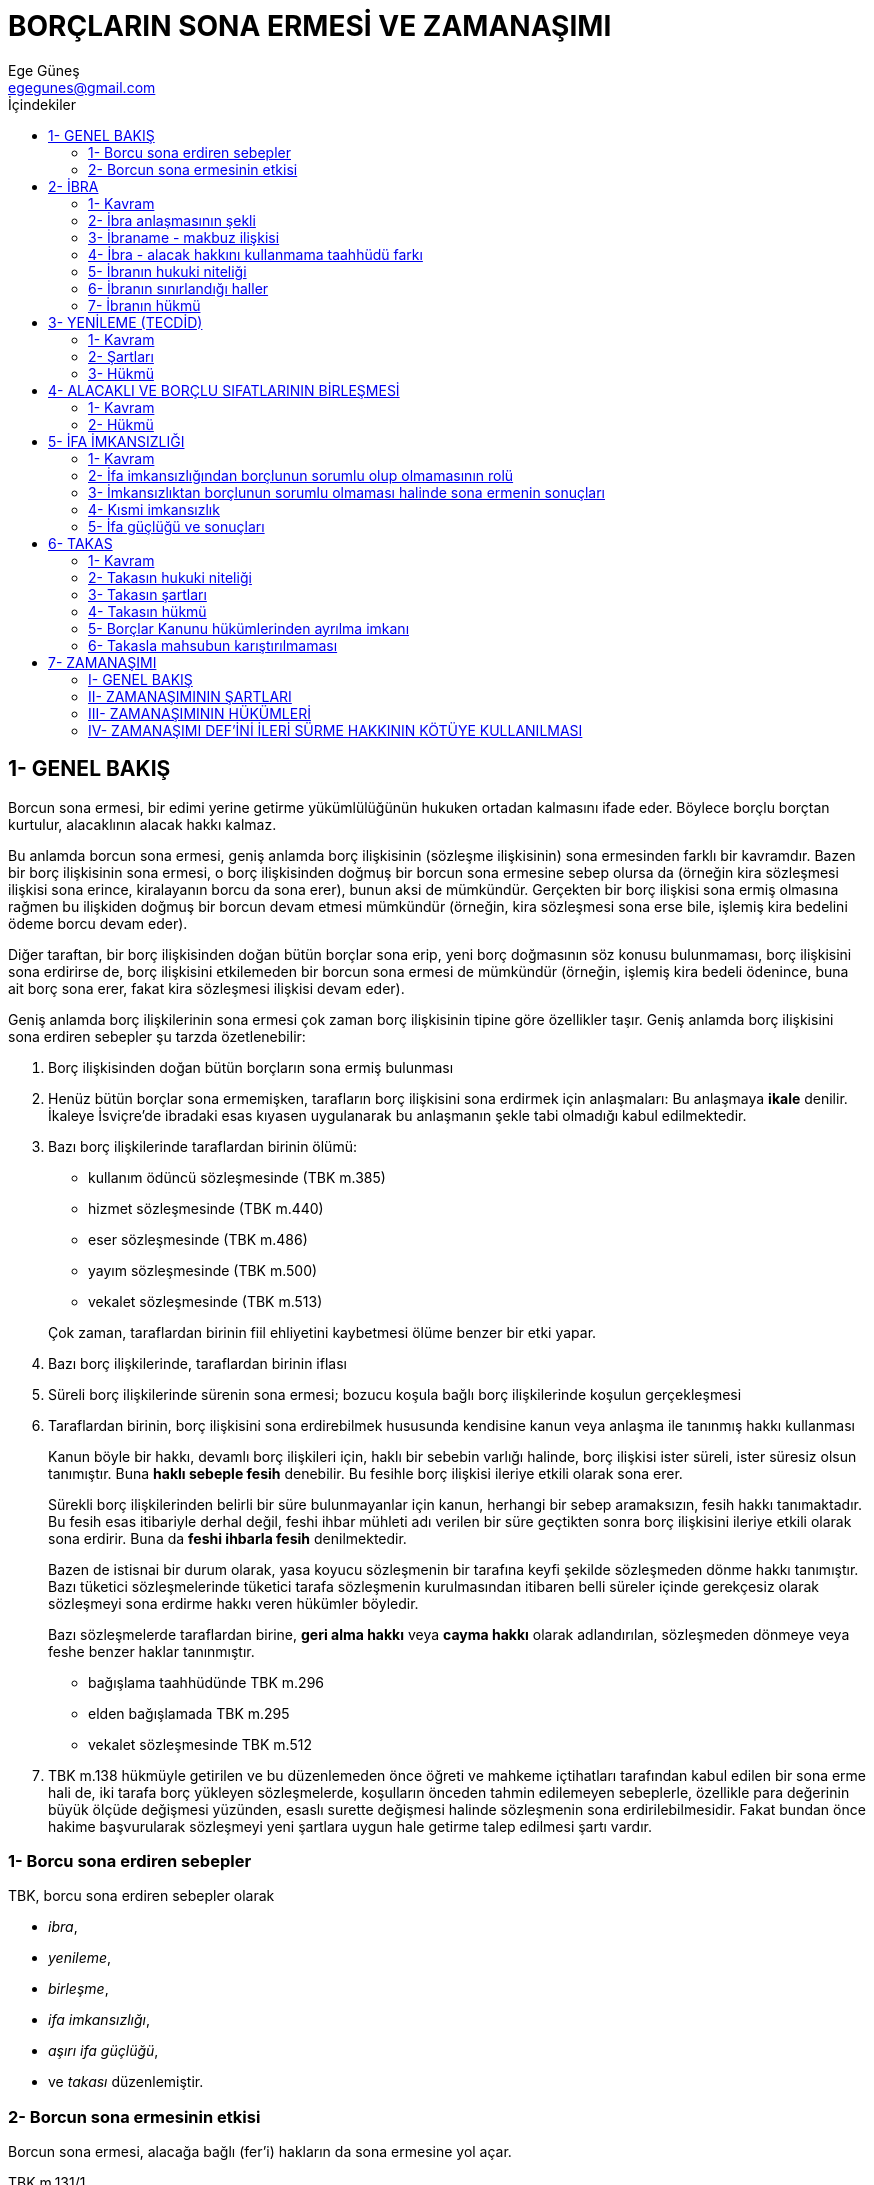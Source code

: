 = BORÇLARIN SONA ERMESİ VE ZAMANAŞIMI
Ege Güneş <egegunes@gmail.com>
:icons: font
:toc:
:toc-title: İçindekiler

== 1- GENEL BAKIŞ

Borcun sona ermesi, bir edimi yerine getirme yükümlülüğünün hukuken ortadan
kalmasını ifade eder. Böylece borçlu borçtan kurtulur, alacaklının alacak hakkı
kalmaz.

Bu anlamda borcun sona ermesi, geniş anlamda borç ilişkisinin (sözleşme
ilişkisinin) sona ermesinden farklı bir kavramdır. Bazen bir borç ilişkisinin
sona ermesi, o borç ilişkisinden doğmuş bir borcun sona ermesine sebep olursa
da (örneğin kira sözleşmesi ilişkisi sona erince, kiralayanın borcu da sona
erer), bunun aksi de mümkündür. Gerçekten bir borç ilişkisi sona ermiş olmasına
rağmen bu ilişkiden doğmuş bir borcun devam etmesi mümkündür (örneğin, kira
sözleşmesi sona erse bile, işlemiş kira bedelini ödeme borcu devam eder).

Diğer taraftan, bir borç ilişkisinden doğan bütün borçlar sona erip, yeni borç
doğmasının söz konusu bulunmaması, borç ilişkisini sona erdirirse de, borç
ilişkisini etkilemeden bir borcun sona ermesi de mümkündür (örneğin, işlemiş
kira bedeli ödenince, buna ait borç sona erer, fakat kira sözleşmesi ilişkisi
devam eder).

Geniş anlamda borç ilişkilerinin sona ermesi çok zaman borç ilişkisinin tipine
göre özellikler taşır. Geniş anlamda borç ilişkisini sona erdiren sebepler şu
tarzda özetlenebilir:

. Borç ilişkisinden doğan bütün borçların sona ermiş bulunması
. Henüz bütün borçlar sona ermemişken, tarafların borç ilişkisini sona erdirmek
için anlaşmaları: Bu anlaşmaya *ikale* denilir. İkaleye İsviçre'de ibradaki
esas kıyasen uygulanarak bu anlaşmanın şekle tabi olmadığı kabul edilmektedir.
. Bazı borç ilişkilerinde taraflardan birinin ölümü:
+

* kullanım ödüncü sözleşmesinde (TBK m.385) 
* hizmet sözleşmesinde (TBK m.440)
* eser sözleşmesinde (TBK m.486)
* yayım sözleşmesinde (TBK m.500)
* vekalet sözleşmesinde (TBK m.513)

+
Çok zaman, taraflardan birinin fiil ehliyetini kaybetmesi ölüme benzer bir etki
yapar.
. Bazı borç ilişkilerinde, taraflardan birinin iflası
. Süreli borç ilişkilerinde sürenin sona ermesi; bozucu koşula bağlı borç
ilişkilerinde koşulun gerçekleşmesi
. Taraflardan birinin, borç ilişkisini sona erdirebilmek hususunda kendisine
kanun veya anlaşma ile tanınmış hakkı kullanması
+
Kanun böyle bir hakkı, devamlı borç ilişkileri için, haklı bir sebebin varlığı
halinde, borç ilişkisi ister süreli, ister süresiz olsun tanımıştır. Buna
*haklı sebeple fesih* denebilir. Bu fesihle borç ilişkisi ileriye etkili olarak
sona erer.
+
Sürekli borç ilişkilerinden belirli bir süre bulunmayanlar için kanun, herhangi
bir sebep aramaksızın, fesih hakkı tanımaktadır. Bu fesih esas itibariyle
derhal değil, feshi ihbar mühleti adı verilen bir süre geçtikten sonra borç
ilişkisini ileriye etkili olarak sona erdirir. Buna da *feshi ihbarla fesih*
denilmektedir.
+
Bazen de istisnai bir durum olarak, yasa koyucu sözleşmenin bir tarafına keyfi
şekilde sözleşmeden dönme hakkı tanımıştır. Bazı tüketici sözleşmelerinde
tüketici tarafa sözleşmenin kurulmasından itibaren belli süreler içinde
gerekçesiz olarak sözleşmeyi sona erdirme hakkı veren hükümler böyledir.
+
Bazı sözleşmelerde taraflardan birine, *geri alma hakkı* veya *cayma hakkı*
olarak adlandırılan, sözleşmeden dönmeye veya feshe benzer haklar tanınmıştır.
+

* bağışlama taahhüdünde TBK m.296
* elden bağışlamada TBK m.295
* vekalet sözleşmesinde TBK m.512
. TBK m.138 hükmüyle getirilen ve bu düzenlemeden önce öğreti ve mahkeme
içtihatları tarafından kabul edilen bir sona erme hali de, iki tarafa borç
yükleyen sözleşmelerde, koşulların önceden tahmin edilemeyen sebeplerle,
özellikle para değerinin büyük ölçüde değişmesi yüzünden, esaslı surette
değişmesi halinde sözleşmenin sona erdirilebilmesidir. Fakat bundan önce hakime
başvurularak sözleşmeyi yeni şartlara uygun hale getirme talep edilmesi şartı
vardır.

=== 1- Borcu sona erdiren sebepler

TBK, borcu sona erdiren sebepler olarak 

* _ibra_, 
* _yenileme_, 
* _birleşme_, 
* _ifa imkansızlığı_, 
* _aşırı ifa güçlüğü_,
* ve _takası_ düzenlemiştir.

=== 2- Borcun sona ermesinin etkisi

Borcun sona ermesi, alacağa bağlı (fer'i) hakların da sona ermesine yol açar.

.TBK m.131/1
....
Asıl borç ifa ya da diğer bir sebeple sona erdiği takdirde, rehin, kefalet,
faiz ve ceza koşulu gibi buna bağlı hak ve borçlar da sona ermiş olur.
....

Güvence altına aldıkları alacak sona erince kefalet ve rehnin de sona ermesi,
bunların kurulmalarındaki amacın gereğidir. Bununla birlikte taşınmaz rehni
bakımından özellik vardır ve TBK m.131/3'de açıklandığı üzere bu özellik
saklıdır.

.TBK m.131/3
....
Taşınmaz rehnine, kıymetli evraka ve konkordatoya ilişkin özel hükümler
saklıdır.
....

Şöyle ki, MK m.858'de belirtildiği üzere taşınmaz rehni ancak kaydın terkini
veya taşınmazın tamamen telef ve ziyanı ile sona erer. Gerçi alacağın sona
ermesinden sonra taşınmaz rehni ancak kavramsal olarak devam eder. Mevcut
olmayan alacak için taşınmaz hiçbir zaman paraya çevrilemez.

Borç sona erince düşen bağlı (fer'i) haklar kefalet ve rehinden ibaret
değildir.

Asıl borç sona erdikten sonra artık yeni faiz işlenemeyeceği gibi, prensip
itibariyle işlemiş faizleri talep hakkı da sona erer. Fakat, alacaklı faiz
alacağını saklı tuttuğunu beyan etmiş ise veya durum ve koşullardan faiz
alacağının sona ermeyeceği anlaşılıyorsa yahut sözleşmede asıl borç sona erse
de faiz alacağının etkilenmeyeceği kararlaştırılmışsa, asıl borcun sona ermesi
işlemiş faiz alacağının da sona ermesini gerektirmez (TBK m.131/2).

.TBK m.131/2
....
İşlemiş faizin ve ceza koşulunun ifasını isteme hakkı sözleşmeyle veya ifa
anına kadar yapılacak bir bildirimle saklı tutulmuş ise ya da durum ve
koşullardan saklı tutulduğu anlaşılmaktaysa, bu faizler ve ceza koşulu
istenebilir.
....

Asıl alacağın sona ermesinin etkileyeceği bir başka bağlı alacak da cezai şart
(ceza koşulu) alacağıdır. Alacaklı çekince (ihtirazi kayıt) ileri sürmeden,
yani ceza koşulundan doğan alacağını saklı tutmadan ifayı kabul etmişse, ifa
edilen asıl borçla birlikte ödenmesi gereken ceza da sona erer.

.TBK m.179/2
....
Ceza, borcun belirlenen zaman veya yerde ifa edilmemesi durumu için
kararlaştırılmışsa alacaklı, hakkından açıkça feragat etmiş veya ifayı
çekincesiz olarak kabul etmiş olmadıkça, asıl borçla birlikte cezanın ifasını
da isteyebilir.
....

== 2- İBRA

=== 1- Kavram

İbra, borçluyu borcu ifa etmeden borçtan kurtarmak hususunda alacaklı ile
borçunun anlaşmasıdır. Diğer bir ifade ile ibra, alacaklının borçlu ile yaptığı
bir akitle alacağından vazgeçerek borçluyu borçtan kurtarmasıdır.

.TBK m.132
....
Borcu doğuran işlem kanunen veya taraflarca belli bir şekle bağlı tutulmuş olsa
bile borç, tarafların şekle bağlı olmaksızın yapacakları ibra sözleşmesiyle
tamamen veya kısmen ortadan kaldırılabilir.
....

=== 2- İbra anlaşmasının şekli

TBK m.132 hükümlerine göre, borç ilişkisinin kurulması kanun veya tarafların
arzusu gereğince şekle bağlı olsa bile, alacağı ortadan kaldırmak veya azaltmak
için yapılacak ibra anlaşması bir şekle tabi değildir.

=== 3- İbraname - makbuz ilişkisi

Bazen ibra, bunu gizlemek için alacağı tahsil etmeksizin makbuz verilmesi
tarzında yapılır. Muvazaalı olması sebebiyle makbuz olarak hükümsüz olan
vesika, ibra olarak geçerli olabilir.

=== 4- İbra - alacak hakkını kullanmama taahhüdü farkı

Şayet alacaklı ile borçlu borcun ortadan kaldırılması için değil de sadece
alacaklının borçludan ifa istemeyeceği hususunda anlaşmışlarsa, ortada ibra
değil *alacak hakkını kullanmama taahhüdü* vardır. Bir tasarruf işlemi olan
ibra ile karıştırılmaması gereken ve sadece bir tarafa olumsuz bir edim
yükleyen bu durumda, ibradan farklı olarak söz konusu anlaşmayı hakim
kendiliğinden gözönüne almaz. Tarafların ibra yerine böyle bir ifa talep etmeme
anlaşması yapmayı tercih etmelerine, alacaklının ifa talebinden vazgeçmekle
birlikte alacak hakkını muhafaza etmek istediği durumlarda karşılaşılır.

=== 5- İbranın hukuki niteliği

İbra bir anlaşma olması bakımından, ayni haklarda ve yenilik doğuran haklarda
söz konusu olan tek taraflı feragatten farklıdır. Alacak hakkından alacaklı
tek taraflı olarak feragat edemez. Borçlu ibrayı kabul etmedikçe borç devam
eder. Fakat borçlunun alacaklıyı ifayı kabule zorlaması mümkün değildir. İfayı
kabul etmeyen alacaklıya karşı borçlunun yapabileceği şey, alacaklı temerrüdü
hükümlerine başvurmaktır. İbra, alacaklının alacak hakkına doğrudan doğruya
etki ettiği, alacağı ortadan kaldırdığı veya azalttığı için bir tasarruf
işlemidir. Bu sebeple, ibra için alacaklının fiil ehliyetine sahip olması
yetmez, tasarruf yetkisi de aranır.

İbra, alacaklının borçluya yaptığı bir kazandırmadır. Borçlunun pasifinin
azalması tarzında malvarlığında çoğalma meydana gelmektedir. Bu kazandırmanın
sebebi çoğu zaman bağışlama sebebidir. Bazen de ibra bir sulh anlaşması
niteliği taşır.

İbranın, buna yol açan hukuki sebepten soyut olduğu, yani sebepteki sakatlığın
ibrayı sakatlamayacağı, ancak bir sebepsiz zenginleşmenin söz konusu olacağı
görüşü hakimdir.

İbra mevcut bir borcu tamamen veya kısmen sona erdirmesi itibariyle, bir
kimsenin alacağı bulunmadığı kabullenmesinden (menfi borç ikrarı) veya bir
kimsenin alacağını talep etmeme taahhüdünde bulunmasından ayrılır.

Gerçekten bir kimsenin alacağı bulunmadığını bir sözleşmede kabullenmesi ancak
varlığı kuşkulu veya çekişmeli bir alacak için anlaşmazlığı sona erdirmek üzere
yapılır. Alacak gerçekte mevcut değilse, anlaşmanın ibra rolü oynaması
düşünülemez. Ancak çekişmeli alacak mevcut idiyse, yapılan sözleşme alacağı
sona erdirir.

=== 6- İbranın sınırlandığı haller

Bazı durumlarda özel kanun hükümleri ibra imkanını sınırlamıştır:

* İntifa ile yükümlü alacağın ancak intifa hakkı sahibinin rızasıyla ibra
edilebilmesi(MK m.820-821)
* üzerinde rehin hakkı bulunan alacağın ancak rehin hakkı sahibinin rızasıyla
* ibra edilebilmesi (MK m.961)

=== 7- İbranın hükmü

İbra borcu sona erdirir. Borcun ne miktarda ibra edildiği bir yorum
meselesidir. Aksi anlaşılmadıkça ibra borcun tamamı için yapılmıştır.

Borcun sona ermesinin etkisi konusunda TBK m.131 hükmü ibrada da geçerlidir.
Özellikle, alacaklı işlemiş faizleri saklı tutmuş olmadıkça veya veya bu durum
ve koşullardan anlaşılmadıkça, esas borç ibra ile sona erince, faiz borcu da
sona erer.

== 3- YENİLEME (TECDİD)

=== 1- Kavram

Yenileme yeni bir borç meydana getirerek önceki bir borcun sona erdirilmesidir.

.TBK m.133
....
Yeni bir borçla mevcut bir borcun sona erdirilmesi, ancak tarafların bu yöndeki
açık iradesi ile olur.
....

Fakat bir borç ilişkisinin tümünün, mesela iki tarafa borç yükleyen bir
sözleşme ilişkisinin yenilenmesine bir engel yoktur. Geniş anlamda borç
ilişkisinin yenilenmesi ikaleye benzer. Fakat ikale ile sadece borç ilişkisi
anlaşma ile sona erdirilir. Halbuki geniş anlamda borç ilişkisinin
yenilenmesinde sözleşme tamamen son bulurken taraflar arasında yeni bir
sözleşme (geniş anlamda borç ilişkisi) kurulur. Dar anlamda borç ilişkisinin
yenilenmesinde yenilenen borç dışında sözleşme ilişkisi aynen devam eder. 

TIP: 50 bin lira karşılığı X marka araba satılması sözleşmesinde satıcının X
marka araba teslim borcu yerine Y marka araba teslim borcu kararlaştırılmışsa,
sadece bir borç yenilenmiştir ve sözleşmenin bedel dahil diğer hükümleri
değişmeden kalır.

Sözleşmenin niteliğini değiştiren borç yenilemeleri ise geniş anlamda borç
ilişkisinin yenilenmesi şeklinde yorumlanmalıdır.

TIP: Bir satım sözleşmesinde satıcının malı teslim etme borcu yerine alıcının
arsasına inşaat yapma borcu kararlaştırılmışsa, bunun anlamı, satım
sözleşmesinin kaldırılarak yerine bir eser (istisna) sözleşmesinin
getirildiğidir.

Borcu sona erdiren yenileme, ya borcun konusunun, ya tabi olduğu hükümlerin, ya
borcun sebebinin veya taraflarının değiştirilmesi tarzında olabilir. Fakat bir
borcu sona erdirip yeni bir borç meydana getirmek amacı güdülmeksizin bir
borcun vadesinde değişiklik yapılması yenileme sayılmaz.

Borcun konusunun değiştirilmesi, örneğin bir şey verme borcu yerine para verme
borcunun kabulü, ifa yerini tutan edaya benzerse de ondan şu bakımdan
farklıdır. İfa yerini tutan eda borcu sona erdirip borçluyu borçtan kurtardığı
halda, borcun konusunu değiştirerek yapılan yenileme, borçluyu yeni bir borç
altına sokar. Yeni alacak çok zaman soyut alacak tarzında kabul edilir.

=== 2- Şartları

Yenileme tarafların anlaşması ile olur. Bu anlaşma da, diğer sözleşmelerin tabi
olduğu ehliyet ve sair şartlara tabidir. Alacaklı için ayrıca tasarruf yetkisi
aranır. Bu anlaşma bakımından önem taşıyan bir unsur da yenileme niyetidir.

Ancak bu niyetin varlığıdır ki, yapılmak istenen değişikliğin önceki borcu sona
erdirip yeni borç doğurma tarzında olacağını gösterir. Aksi halde tarafların
borcu sona erdirmeden değişiklik yapmak istedikleri kabul edilir. 

TBK m.133/2, özellikle yenileme sayılmayacak bazı işlemleri belirtmekte, fakat
aksinin kararlaştırılabileceğini kabul etmektedir.

.TBK m.133/2
....
Özellikle mevcut borç için kambiyo taahhüdünde bulunulması veya yeni bir alacak
senedi ya da yeni bir kefalet senedi düzenlenmesi, tarafların açık yenileme
iradeleri olmadıkça yenileme sayılmaz.
....

Yenileme sonucu bir borcun sona erdirebilmesi, yeni borcun geçerli olarak
doğumuna bağlıdır. Yeni borcun konusu imkansız olduğu veya kanuna, ahlaka
aykırı bulunduğu için yeni borç geçerli değilse veya yeni borcun doğumu şekle
bağlı olup şekle uyulmamışsa yenileme gerçekleşemeyeceği için eski borç sona
ermez. Yenileme işlemi, yanılma, aldatma veya korkutma sebebiyle iptal
edilirse, eski borç sona ermemiş ve yeni borç doğmamış olur.

Esas itibariyle yeni borcun doğumu eski borcun sona ermesine bağlıdır. Şayet,
esasen geçerli olmadığı veya başka sebeple sona erdiği için, artık sona
erdirilecek bir borç mevcut değilse, yenileme yolu ile sona erdirilmesi söz
konusu olmaz ve yeni borç da doğmaz. Şayet yeni borç, soyut bir borç ise, bu
takdirde, yerini alacağı borcun bulunmaması, soyut borcun varlığını etkilemez,
fakat alacaklının edindiği soyut alacak bir sebepsiz zenginleşme oluşturur.

Yenilenecek borcu bir irade bozukluğu sebebiyle iptal edilebilir olması
halinde, şayet borçlu bu durumu bilerek yenilemeye razı olmuşsa, davranışı,
irade bozukluğunu onama ile düzelttiği anlamına gelir.

Eğer bir taraf bilmeyerek (hala yanılma veya aldatmanın etkisi altında) ya da
devam eden korkutmanın etkisiyle sakat borcu yenilemeye razı olmuşsa, sonradan
yaptığı iptal beyanı üzerine hem ilk borç ilişkisi hem de yeni borç ilişkisi
ortadan kalkmış sayılır. Fakat sadece yenileme işlemini iptal ettiğini
belirtirse, yenilemeyle sona ermemiş sayılacak ilk borç ilişkisini ayrıca
onamış da sayılır.

=== 3- Hükmü

Yenilemeyle, önceki borç ve bu borca bağlı fer'i haklar (cezai şart, kefalet
rehin) sona erer. Eski alacağa ait faizler saklı tutulmamışsa faiz alacağı da
sona erer. Yeni borç bağımsız bir varlık taşır. Önceki borca ait def'iler yeni
borç için ileri sürülemez. Yenilemede kefalet ve rehin hakkının saklı
tutulması anlaşması hüküm ifade etmez. Kefil ve rehin veren ile yenilenen
alacağın sahibinin ayrıca anlaşması gereklidir. Şayet rehin verilen şey
borçluya aitse, durum farklıdır. Bu durumda rehin anlaşmasının örtülü olarak
yenilendiği söylenebilir.

Bununla birlikte, önceki borcun doğmadığı veya yenilemeden önce esasen sona
ermiş olduğu yolundaki itirazlar yeni alacağın doğamayacağını yahut yeni alacak
soyut alacak ise sebepsiz zenginleşme oluşturduğunu göstermek üzere ileri
sürülebilir. Buna karşılık yenilenen borcun zamanaşımına uğramış borç veya
ahlaki ödev gibi bir eksik borç olmasu yenileme sonucu doğan yeni borcun tam
borç olmasına engel olmaz. Fakat kumar ve bahisten doğan borçlar için durum
farklıdır. Yenileme sonucu kumar borcunun yerine geçecek yeni borç soyut borç
olsa dahi ifası dava edilemez (TBK m.605).

Eski alacak başka bir zamanaşımına tabi olsa bile yeni alacak on yıllık
zamanaşımına (TBK m.146) tabi olur. Yenilenen alacak faiz alacağı olsa bile
yeni alacak bu nitelikte değildir.

== 4- ALACAKLI VE BORÇLU SIFATLARININ BİRLEŞMESİ

=== 1- Kavram

Bir borcun alacaklı ve borçlusu sıfatlarının aynı kişide toplanması çeşitli
sebeplerle gerçekleşebilir.

TIP: (A)'ya borçlu olan (B) ölür ve (A), (B)'nin tek mirasçısı olursa, (A)
borcun hem alacaklısı hem borçlusu durumuna gelmiş olur. Aynı durum (B)'nin
(A)'ya mirasçı olmasında da görülür.

Birleşme miras dışında da olabilir.

[TIP]
====
* (A), (B)'den olan alacağını (B)'ye devrederse
* alacaklı ve borçlu iki şirket birleşirse
* bir kimse alacaklısı bulunduğu bir işletmeyi devralırsa
alacaklı ve borçlu sıfatları birleşmiş olur.
====

Fakat alacak hakkı ve borç bir kişinin malvarlığında değil de ilgili bulunduğu
ayrı malvarlıklarına yer alırsa birleşme söz konusu olmaz.

TIP: Alacaklı (A) ölür ve borçlu (B) ile birlikte başka mirasçılar da
bulunursa, alacak hakkı, elbirliği halinde bütün mirasçılara ait olan terekede
yer alacağı ve (B)'nin malvarlığına alacak hakkı değil, tereke üzerindeki hak
gireceği için birleşme söz konusu değildir.

Buna karşılık, alacaklı ile borçlunun malvarlıkları elbirliği halinde bir
malvarlığı oluşturmak üzere birleşirse alacaklılık ve borçluluk aynı
malvarlığında birleşmiş olur.

TIP: Alacaklı (A) ile borçlu (B) evlenirler ve mal ortaklığı rejimini kabul
ederlerse, alacaklılık ve borçluluk sıfatı bu malvarlığına ortaklaşa malik olan
(A) ve (B)'de birleşmiş olur.

=== 2- Hükmü

Kanunun kısaca *birleşme* olarak adlandırdığı alacaklı ve borçlu sıfatlarının
birleşmesi borcu sona erdirir. Borç sona erdiği için bağlı haklar ve özellikle
kefalet ve rehin hakları da sona erer (TBK m.131).

.TBK m.135
....
f.1 - Alacaklı ve borçlu sıfatlarının aynı kişide birleşmesiyle borç sona erer.
Ancak, üçüncü kişilerin alacak üzerinde önceden mevcut olan hakları birleşmeden
etkilenmez.  
f.2 - Birleşme geçmişe etkili olarak ortadan kalkarsa, borç varlığını sürdürür.  
f.3 - Taşınmaz rehni ve kıymetli evraka ilişkin özel hükümler saklıdır.
....

TIP: (A), alacağı üzerinde (Ü) lehine bir intifa hakkı veya bir rehin hakkı
kurduktan yahut (Ü) bu alacağı haczettirdikten sonra alacak hakkı borçlu (B)'ye
geçerse veya (A) borçlu durumuna girerse, bu birleşme borcu/alacağı sona
erdirmez, (Ü)'nün intifa veya rehin hakkı yahut koydurduğu haciz devam eder.

Şayet alacaklı ve borçlu sıfatlarının birleşmesi ortadan kalkarsa, kanun borcun
varlığını sürdüreceğini kabul ediyor (TBK m.135/2). Zira, borcun sona ermesinin
geçmişe etkili olarak kalması, bu borcun hiç sona ermemiş hale gelmesi
demektir. Bu sonuç ancak birleşmeye yol açan olgunun hükümsüzleşmesine
bağlıdır.

[TIP]
====
* Borçlu (B)'ye tek mirasçı olan alacaklı (A)'nın mirası red etmesi halinde
* Alacaklı (A)'nın borçlu (B)'ye bozucu koşulla yaptığı alacak devrinin koşulun
gerçekleşmesi üzerine hükümsüz hale gelmesinde, birleşme ortadan kalkar ve bu
borçlar sona ermemiş hale gelir.
====

Buna karşılık birleşmeye yol açan olgu hükümsüzleşmeksizin bir kimsenin
birleşen sıfatlarını ayırması mümkün değildir.

Birleşmenin ortadan kalkması üzerine borç sona ermemiş sayılınca, bağlı
hakların da birlikte doğacağı genellikle kabul edilmekte, fakat rehin oluşturan
mal iade edilmişse, birleşme sona erince rehnin kendiliğinden yeniden
doğamayacağına işaret edilmektedir.

== 5- İFA İMKANSIZLIĞI

=== 1- Kavram

Borcu sona erdiren ifa imkansızlığı borcun doğumundan sonra ifanın elde
edilemez hale gelmesidir. Bu bakımdan borcun doğumuna engel olan borcun
konusundaki imkansızlıktan ayrılır. İmkansızlık, doğal bir olaydan veya bir
kişinin fiilinden doğabilir. İmkansızlık maddi bir sebepten ileri gelebileceği
gibi hukuki bir sebepten de doğabilir.

Tür borçlarında *tür telef olmaz* kuralı vardır. Ancak sınırlı tür borcu söz
konusu olup da stokun tamamı telef olmuşsa imkansızlık hükümleri uygulanır.
Keza tür borcuna konu olan malın devrinin yasaklanması halinde de devir
borcunun ifası imkansızlaşmış olur.

İmkansızlık geçici ise, ifa tarihinin imkansızlığın ortadan kalkmasına kadar
ertelenmesinin tarafların varsayımsal ortak arzularına uygun olup olmayacağına
göre, imkansızlığın etkili olup olmayacağı (borcun sona erip ermeyeceği)
saptanmalıdır.

İmkansızlık belirdiği ana göre sürekli nitelik taşıdığı için borcun son bulduğu
sonucuna varılmış, fakat bir zaman sonra beklenmedik bir şekilde imkansızlık
ortadan kalkmışsa; bu varılan sonucu (borcun sona ermiş olmasını)
değiştirmez. Şu kadar ki, imkansızlığın sonuçlarını ileri sürmek dürüstlük
kuralına aykırı kaçıyorsa, bu istisnai durumda, borç imkansızlaşmamış gibi
sonuca varılmalıdır.

=== 2- İfa imkansızlığından borçlunun sorumlu olup olmamasının rolü

==== _a) Borcun sona ermesi bakımından_

Öğretide baskın olan kanıya göre borcun ifasının borçlunun kusuru bulunmaksızın
imkansızlaşması durumunda borç sona erer; imkansızlık borçlunun kusurlu
davranışından ileri gelmişse borç sona ermez sadece içeriği değişir ve edimin
yerini, alacaklının zararını tazmin yükümlülüğü alır. 

[, Oğuzman & Öz]
""
Bize göre ifa imkansızlığında borcun sona ermesi sadece kusursuz imkansızlığa
özgü değildir. Kanımızca, borçlunun kusuru ister bulunsun ister bulunmasın her
türlü imkansızlık borcu sona erdirir. Bu sonucun meydana gelmesi bakımından
kusurlu ve kusursuz daha doğru bir ifadeyle borçlunun sorumlu olduğu ve sorumlu
olmadığı imkansızlık arasında fark yoktur. Fark kusurlu imkansızlık yüzünden
borcun sona ermesi halinde alacaklının uğradığı zararı borçlunun tazminle
yükümlü olmasına (TBK m.112) karşılık, kusursuz imkansızlıkta kural olarak
böyle bir tazmin yükümlülüğünün söz konusu olmamasında görülür.
""

==== _b) Sona ermenin sonuçları bakımından_

.TBK m.136
....
f.1 - Borcun ifası borçlunun sorumlu tutulamayacağı sebeplerle imkânsızlaşırsa,
borç sona erer.
f.2 - Karşılıklı borç yükleyen sözleşmelerde imkânsızlık sebebiyle borçtan
kurtulan borçlu, karşı taraftan almış olduğu edimi sebepsiz zenginleşme
hükümleri uyarınca geri vermekle yükümlü olup, henüz kendisine ifa edilmemiş
olan edimi isteme hakkını kaybeder. Kanun veya sözleşmeyle borcun ifasından
önce doğan hasarın alacaklıya yükletilmiş olduğu durumlar, bu hükmün
dışındadır.
f.3 - Borçlu ifanın imkânsızlaştığını alacaklıya gecikmeksizin bildirmez ve
zararın artmaması için gerekli önlemleri almazsa, bundan doğan zararları
gidermekle yükümlüdür.
....

İfa imkansızlığının sonuçlarının bu maddeye tabi olması için borçlunun
imkansızlıktan sorumlu olmaması, kanunun ifadesiyle imkansızlığın *borçlunun
sorumlu tutulamayacağı sebeplerle* meydana gelmiş olması gereklidir.

=== 3- İmkansızlıktan borçlunun sorumlu olmaması halinde sona ermenin sonuçları

==== _a) Sona ermenin ekonomik etkisi_

Borcun ifasının imkansızlaşmasından borçlu sorumlu olmadığı takdirde, şayet
sadece onun borç altında olduğu bir borç ilişkisi söz konusu ise bu borcun sona
ermesi dışında bir sorunla karşılaşılmaz. İmkansızlığın ekonomik etkisi
alacaklının üzerindedir.

Buna karşılık, şayet karşılıklı edimler içeren bir sözleşmede, taraflardan
birinin borcu ifası imkansızlaştığı için sona ererse, diğer tarafın karşı
borcunun ne olacağı sorusu ortaya çıkar. TBK m.136, bu soruya 2. fıkrasında,
bir tarafın borcu ifası imkansızlaştığı için sona erince, karşı tarafın da
kendi borcundan kurtulacağı, diğer bir ifade ile, borcunun ifası
imkansızlaştığı için borçtan kurtulan tarafın, karşı alacak hakkını da
kaybedeceği cevabını vermektedir. Şayet borcunun ifası imkansızlaşan borçlu,
alacağını evvelce tahsil etmiş ise, elde ettiği kazanmanın sebepsiz zenginleşme
hükümlerine göre iade edileceği de aynı maddede düzenlenmiştir. Öğretide bunun
*sona eren sebebe dayanan zenginleşmenin iadesi talebi* ile isteneceği
belirtilmektedir.

Diğer bir görüşe göre: Burada gerçek bir sebepsiz zenginleşme değil, kanundan
doğan bir iade yükümlülüğü vardır. İmkansızlık üzerine borç ilişkisi baştan
itibaren ortadan kalkmaz. Bu görüşe göre TBK m.136/2 hükmünün sebepsiz
zenginleşme hükümlerine yaptığı yollamanın anlamı, kanundan doğan iade borcunun
kapsamının belirlenmesinde sebepsiz zenginleşme kurallarının (TBK m.79-80)
kıyasen uygulanmasını sağlamaktır. Buna karşılık, iade talebine uygulanacak
zamanaşımı, 2 yıllık kısa sebepsiz zenginleşme zamanaşımı (TBK m.82) değil, TBK
m.146 uyarınca 10 yıl olmalıdır.

Karşılıklı edimler içeren sözleşmelerde imkansızlıktan sorumlu olmayan borçlu,
bu yüzden bir tazminat ödemek yükümlülüğü altında değilse de, imkansızlığın
ekonomik etkisi borçlunun üzerindedir.

Fakat şayet imkansızlığın ekonomik etkisini alacaklıya yüklemek üzere kanun
veya sözleşme farklı bir esas kabul etmişse, bu takdirde TBK m.136 değil, kanun
veya sözleşmeyle kabul edilmiş olan esas uygulanır.

TIP: Bir sözleşmede, bir tarafın borcunun ifası kusuru bulunmaksızın
imkansızlaşsa bile diğer tarafın kendi borcunu ifa edeceği, önceden ifa etmişse
geri alamayacağı kararlaştırılmış olabilir. Bu takdirde borcun ifasının
imkansızlaşmasının ekonomik etkisi borçlunun değil, alacaklının üzerine
gerçekleşir. Çünkü alacaklı değişime tabi edimlerden kendisine ait olanı ifa
edecek fakat karşılığını elde edemeyecektir.

==== _b) Borçlunun imkansızlığı alacaklıya bildirme yükümü_

Borcun ifasının imkansızlaştığını borçlunun alacaklıya bildirmesi ve zararı
azaltıcı tedbir varsa bunu alması gerektiği TBK m.136/3'de açıkça
öngörülmüştür. Bu yükümlülüğe aykırı hareket üzerine alacaklının bu yüzden
uğrayacağı zararı tazmin borcu doğacaktır. Tazmin edilecek zarar, imkansızlaşan
edimin değerine ilişkin alacaklının çıkar kaybı değil, borçlu imkansızlığı ilk
uygun zamanda bildirseydi ve/veya zararı azaltıcı tedbirleri alsaydı
alacaklının uğramayacağı zarardır.

==== _c) Edimin yerine geçen değerlerin durumu_

İfası imkansızlaşan edimin yerine borçlunun malvarlığına başka değerler
girmişse alıcının bu değerleri borçludan talep edip edemeyeceği üzerinde
durulması gereken bir konudur. Özellikle borcun imkansızlaşmasının ekonomik
etkisinin alacaklının üzerinde olduğu hallerde sorun büyük önem taşır. 

[TIP]
====
* Satıcının, satılan bir mal 
** yandığı zaman sigortadan alacağı sigorta bedeli
** kamulaştırıldığı zaman alacağı kamulaştırma bedeli
** üçüncü şahıs tarafından tahrip edildiği zaman alacağı tazminat
* veya bunlar henüz tahsil edilmemişse satıcının
+

** sigorta şirketine
** kamulaştıran idareye
** malı tahrip eden şahsa 

+
karşı edindiği alacak, satılan malın yerine satıcının malvarlığına girmiş
değerlerdir.
====

Fransız Medeni Kanunu ve Alman Medeni Kanunu alacaklının, edimin yerini alan
değerlerin kendisine devrini borçludan talep edebileceğini kabul etmektedir.

Buna karşılık İsviçre ve Türk Borçlar Kanununda bu husuta bir hüküm mevcut
değildir. Fakat öğreti aynı esasın İsviçre ve Türk Hukuklarında da uygulanması
gerektiğini savunuyor. Açık hüküm bulunmamasına karşılık kanunun ruhunun bunu
haklı gösterdiği ileri sürülmüştür.

Şayet alacaklı, imkansızlaşan edimin yerini alan değerleri talep ederse, kendi
karşı edimini ifa etmekle yükümlü olacaktır. Zira bu şıkta, imkansızlık
gerçekleşmemiş gibi, kaim değer ile karşı edim arasında değişim ilişkisine
dönüşmüş olan borç ilişkisi devam edecektir.

Burada fark teorisinin uygulanamayacağı çünkü burada tazminat değil, edim
değişiminin söz konusu olduğu, ayrıca, eğer kaim değer karşı edimden daha
değerli değilse alacaklının kaim değeri istemeyerek kendi edimini ifadan
kurtulabileceği belirtilmektedir.

=== 4- Kısmi imkansızlık

.TBK m.137/1
....
Borcun ifası borçlunun sorumlu tutulamayacağı sebeplerle kısmen imkânsızlaşırsa
borçlu, borcunun sadece imkânsızlaşan kısmından kurtulur.  Ancak, bu kısmi ifa
imkânsızlığı önceden öngörülseydi taraflarca böyle bir sözleşmenin
yapılmayacağı açıkça anlaşılırsa, borcun tamamı sona erer.
....

TBK m.137/1 ile kısmi hükümsüzlüğün etkisine ilişkin TBK m.27/2'deki prensibe
paralel bir kural getirilmiş; kısmi imkansızlık sözleşme yapılırken taraflarca
öngörülse ide en azından birinin bu sözleşmeyi yapmayacağı söylenebiliyorsa
artık tüm borcun (imkansızlaşmayan kısım dahil) sona ereceği belirtilmiştir.
Taraflardan birinin kısmi imkansızlığı öngörse idi sözleşmeyi hiç yapmak
istemeyeceği değil de başka şartlarla (örneğin daha düşük bedelle) yapmak
isteyeceği söylenebilen durumlarda da kural olarak tüm borç sona ermelidir. Şu
kadar ki, bir tarafın imkansızlığı öngörse idi sözleşmeyi yapmak için arayacağı
şartları diğer taraf derhal kabul ederse, TBK m.34/2 hükmüne kıyasen, sözleşme
bu şartlarla kurulmuş gibi devam edebilir.

.TBK m.34/2
....
Özellikle diğer tarafın, sözleşmenin yanılanın kasdettiği anlamda kurulmasına
razı olduğunu bildirmesi durumunda, sözleşme bu anlamda kurulmuş sayılır.
....

.TBK m.137/2
....
Karşılıklı borç yükleyen sözleşmelerde, bir tarafın borcu kısmen imkânsızlaşır
ve alacaklı kısmi ifaya razı olursa, karşı edim de o oranda ifa edilir.
Alacaklının böyle bir ifaya razı olmaması veya karşı edimin bölünemeyen
nitelikte olması durumunda, tam imkânsızlık hükümleri uygulanır.
....

TBK m.137/2'de imkansızlaşmayan edimin bölünemez nitelikte olması halinde
*kısmi ifaya karşı kısmi ifa* gerçekleşemeyeceğinden, gene tam imkansızlık
hükmünün uygulanacağı belirtilmiştir. Karşı edimin bölünebilir olduğu ve
alacaklının (karşı edim borçlusunun) da kısmi ifaya razı olduğu durumlarda,
borç ilişkisi sona ermeyip her iki edim de azalmış olarak devam edecek ve bu
şekilde ifa edilecektir.

Kanun veya sözleşme gereği imkansızlığın ekonomik etkisi alacaklı üzerinde ise,
bu takdirde alacaklı kendi karşı edimini tamamen yerine getirmek ve alacağının
imkansızlaşmayan kısmıyla yetinmek zorundadır.

TBK m.137 hükümlerinin uygulanmasında çıkabilecek bir sorun da şudur: 
1. fıkrada belirtildiği üzere kısmi imkansızlığı öngörse idi bu sözleşmeyi
yapmayacak olan borçlu, şayet karşılıklı edimler içeren bir sözleşme söz konusu
ise, 2. fıkrada düzenlendiği üzere alacaklısının kısmi ifaya razı olması
halinde buna uymaya (karşılıklı kısmi ifayı kabule) mecbur olacak mıdır? 

İkinci fıkrayı tamamen birinciden bağımsız sayarsak evet cevabı vermek gerekir.
Fakat bu isabetsiz bir sonuç olur. Daha isabetli görünen yorum, şayet borçlu
kısmi imkansızlığı öngörse idi kesinlikle bu sözleşmeyi yapmayacak idiyse,
karşılıklı edimler içeren sözleşmede karşı taraf kısmi ifayı kabul ettiğini ve
kendi edimini de aynı oranda ifa edeceğini bildirse bile, tam imkansızlık hükmü
uygulanıp tüm borç ilişkisini sona ermiş saymaktır. Şayet borçlunun kısmi
imkansızlığı öngörseydi sözleşmeyi yapmayacağı söylenemiyorsa, ancak bu
takdirde, karşı edim borçlusu alacaklının kısmi ifaya razı olup olmamasına göre
sözleşme kısmi edimlerle devam etmeli veya sona ermelidir.

Bileşik (mürekkep) sözleşmelerde borçlardan birinin borçlunun kusuru olmadan
imkansızlaşmasının sözleşmenin diğer kısımlarına etkisi TBK m.137 ile
belirlenemez. Hakim, taraflar bu ihtimali öngörmüş olsalardı nasıl bir hükmü
sözleşmeye koyacakları hususundaki farazi iradelerini belirleyerek sözleşmedeki
boşluğu doldurmak suretiyle uyuşmazlığı çözmelidir.

Sürekli edim içeren borç ilişkilerinde, sürekli edimin, ifasına başlandıktan
sonra imkansızlaşması halinde ilişki sona erer fakat ifa edilmiş kısım (ve
varsa buna isabet eden karşı edim kısmı) bu sona ermeden etkilenmez. Bunun TBK
m.137 anlamında kısmi imkansızlıkla ilgisi yoktur.

=== 5- İfa güçlüğü ve sonuçları

TBK m.138 hükümleri, *aşırı ifa güçlüğü* kenar başlığı altında, sözleşmenin
kurulmasından sonra ortaya çıkan bazı durumların sözleşmenin uyarlanması veya
sona erdirilmesi sebebi oluşturacağını düzenlenmiştir.

.TBK m.138
....
f.1 - Sözleşmenin yapıldığı sırada taraflarca öngörülmeyen ve öngörülmesi de
beklenmeyen olağanüstü bir durum, borçludan kaynaklanmayan bir sebeple ortaya
çıkar ve sözleşmenin yapıldığı sırada mevcut olguları, kendisinden ifanın
istenmesini dürüstlük kurallarına aykırı düşecek derecede borçlu aleyhine
değiştirir ve borçlu da borcunu henüz ifa etmemiş veya ifanın aşırı ölçüde
güçleşmesinden doğan haklarını saklı tutarak ifa etmiş olursa borçlu, hâkimden
sözleşmenin yeni koşullara uyarlanmasını isteme, bu mümkün olmadığı takdirde
sözleşmeden dönme hakkına sahiptir. Sürekli edimli sözleşmelerde borçlu, kural
olarak dönme hakkının yerine fesih hakkını kullanır.
f.2 - Bu madde hükmü yabancı para borçlarında da uygulanır. 
....

TBK m.138 hükümlerine göre, sözleşme taraflarından birinin hakime yapacağı
başvuru üzerine talep doğrultusunda bir karar verilebilmesi için aşağıdaki
şartlar bulunmaldır.

. Sözleşme kurulduktan sonra, tarafların edimleri arasındaki denge, borçludan
sonuçları yüklenmesi istenemeyecek kadar büyük ölçüde bozulmuş olmalıdır. Bu,
_işlemin temelinin çökmesi_ olarak da ifade edilebilir. Şayet aşırı ifa güçlüğü
sözleşme kurulduğu sırada da mevcut olup sadece taraflarca bilinmiyorsa, bu TBK
m.138 hükümlerine değil, şartları varsa yanılma (TBK m.30 vd.) hükümlerine göre
iptale konu olabilir. Sonradan ortaya çıkan aşırı ifa güçlüğünün, mutlaka
borçlunun ekonomik olarak mahvına veya ağır zararına yol açacak olması
gerekmez. Maddede "kendisinden ifanın istenmesini dürüstlük kurallarına aykırı
düşecek derecede borçlu aleyhine değiştirir..." olması yeterli görülmüştür.
. Edimlerin dengesindeki değişiklik sözleşme yapılırken öngörülemeyen ve
öngörülmesi de beklenmeyen (savaş, ekonomik kriz, devalüasyon, tabii afetler,
ithal ve ihraç konusunda getirilen yasaklar gibi) olağanüstü bir durumdan ileri
gelmelidir. Bu husus da _emprevizyon_ olarak ifade edilebilir. Maddede her ne
kadar "taraflarca öngörülmeyen..." denmişse de, olağanüstü olgunun sözleşme
kurulurken sadece aşırı ifa güçlüğüne düşen tarafından öngörülemez olması
yeterli sayılmalıdır. Aşırı ifa güçlüğüne düşenin bu durumu sözleşme yapılırken
öngörmediğini ispat etmesi yetmez. Bu durum onun için *öngörülmesi beklenemez*
olmalıdır. Kendi özensizliği veya dikkatsizliği sebebiyle bu olguyu
öngörememişse, 138. maddeden yararlanamayacaktır.
. Aşırı ifa güçlüğü yaratan olgu borçludan kaynaklanmamalıdır. Olgunun
kendisinin borçludan kaynaklanmaması yanında, bunun aşırı ifa güçlüğü yaratması
da borçludan kaynaklanmamalıdır.
+
TIP: Borcunu zamanında ifa etse olağanüstü enflasyona yakalanmayacak olan
borçlu temerrüde düştüğü için bu öngörülemez olguya yakalanmışsa, kural olarak
hakime uyarlama için başvuramamalı ve sözleşmeden dönememelidir.
. Edimler henüz ifa edilmemiş olmalıdır. Kural olarak ifada bulunduktan sonra
aşırı ifa güçlüğünden sözederek uyarlama veya sözleşmeden dönme yollarına
başvurulamaz. Ancak, borçlu doğan haklarını saklı tutarak ifada bulunmuşsa,
ifadan sonra da bu haklarını kullanabilecektir. Bu takdirde, uyarlamanın
sonucuna göre veya sözleşmeden dönme halinde, ifa etmiş bulunduğu edimi
sebepsiz zenginleşme hükümlerine göre kısmen veya tamamen geri
isteyebilecektir.

TBK m.138 uyarınca bu şartlar gerçekleştiğinde, önce hakimden uyarlama talep
edilmesi gerekecektir. Uyarlama edim yükümünün azaltılması veya karşı edimin
arttırılması şeklinde yapılabileceği gibi, vadelerin veya ifa tarzının
değiştirilmesi gibi hakimin uygun bulacağı her şekilde yapılabilir. Hakim,
davacının talebinde öngörmediği bir tarzda uyarlama da yapabilir. Ancak borç
uyarlamaya uygun değilse veya ifa güçlüğünü katlanır kılacak herhangi bir
uyarlama bu kez karşı taraf açısından katlanması beklenilmez bir durum
yaratıyorsa, borçlu ancak bu şartla sözleşmeden dönme hakkını
kullanabilecektir. Uyarlamadan farklı olarak, sözleşmeden dönmenin hakim
tarafından gerçekleştirileceği belirtilmemiştir. Bu bakımdan, uyarlamanın
mümkün olmadığına inanan borçlu sözleşmeden dönme hakkını mahkemede veya
mahkeme dışı kullanabilir. Ne var ki bu teşhisi yanlışsa sözleşme devam ediyor
olacağından, alacaklısına karşı ifa yükümü devam ettiği gibi borca aykırılık
hükümlerine göre sorumlu da tutulabilecektir.

Şayet sürekli bir sözleşme ilişkisi söz konusu ise ve ifasına başlanmışsa;
aşırı ifa güçlüğü sonucu uyarlama da mümkün görülmüyorsa, sözleşmenin feshi söz
konusu olacaktır. 

== 6- TAKAS

=== 1- Kavram

Takas, birbirine karşı aynı cins alacağa sahip kişilerden birinin tek taraflı
beyanı ile bu alacakları az olanı tutarında sona erdirmesidir. Böylece takas
ifa masraf ve külfetine katlanmadan, her iki tarafı da borcunu ifa etmiş ve
alacağını tahsil etmiş duruma getirir.

TIP: (A), (B)'ye 1.000 lira borçlu ve (B)'den 1.200 lira alacaklı ise, (A) veya
(B) takası yapınca, (A), (B)'ye 1.000 lira ödeyip 1.200 lira tahsil etmeksizin
sadece 200 lira alacaklı olacak ve bu miktar ifa edilecektir. (A) 1.000 lirayı
ödeyip 1.2000 lirayı tahsil etseydi (A)'nın ve (B)'nin malvarlıklarının durumu
takas yapıldığı zamanki gibi olacaktı. Böylece takas lüzumsuz ifa işlemlerini
bertaraf eden, tarafların borcu açısından bir sona erme sebebi, alacağı
bakımından bir elde etme tarzıdır.

Takas, sadece gereksiz ifa işlemlerini bertaraf etmekle kalmaz, tarafları,
kendi borcunu ifa etmesine karşılık alacağını tahsil edememe tehlikesinden
kurtarır.

=== 2- Takasın hukuki niteliği

Bir tarafın beyanı ile, tarafların birbirine olan aynı cins borçlarını azı
tutarında sona erdirebilme yetkisi bir yenilik doğuran hak karakteri taşır. Bu
hakkın kullanılmasını ifade eden takas bir yenilik doğuran işlemdir.

Alman Medeni Kanununda olduğu gibi İsviçre ve Türk Borçlar Kanunlarında takasın
bir tarafın beyanı ile yapılması esası kabul edilmiştir (TBK m.143/1). Bununla
beraber, bazı borçları takas etmek alacaklının onayına bağlı tutulmuştur (TBK
m.144). Diğer taraftan takas için bir tarafın beyanı gerekli ise de, bu beyan
yapılınca takasın, beyandan itibaren değil, karşılıklı borçların takas
edilebilmesi şartlarının gerçekleştiği andan itibaren hüküm ifade etmesi kabul
edilmiştir.

.TBK m.143/1
....
Takas, ancak borçlunun takas iradesini alacaklıya bildirmesiyle gerçekleşir. Bu
durumda her iki borç, takas edilebilecekleri anda daha az olan borç tutarınca
sona erer.
....

.TBK m.144
....
Aşağıdaki alacaklar takas haklarının doğumundan sonra, ancak alacaklıların
rızasıyla takas edilebilir: 
1. Tevdi edilmiş eşyanın geri verilmesine veya bedeline ilişkin alacaklar. 
2. Haksız olarak alınmış veya aldatma sonucunda alıkonulmuş eşyanın geri
verilmesine veya bedeline ilişkin alacaklar. 
3. Nafaka ve işçi ücreti gibi, borçlunun ve ailesinin bakımı için zorunlu
olup, özel niteliği gereği, doğrudan alacaklıya verilmesi gereken alacaklar.
....

=== 3- Takasın şartları

Takas, takas hakkının kullanılması suretiyle bir kimsenin alacağı ile borcunu
sona erdirmesi olduğuna göre bu sonuca varılabilmesi için hakkın mevcut olması
ve mevcut hakkın kullanılması gerekir.

==== _a) Takas hakkının varlığı için gerekli şartlar_

Bir kimsenin takas yapabilmesi, diğer bir ifade ile, takas beyanında
bulunabilmesi için üçü olumlu biri olumsuz dört şart aranır.

. Karşılıklılık: _Taraflar birbirinden alacaklı olmalıdır_
+
Bir kimsenin takas hakkına sahip olabilmesi için bu kimsenin karşı tarafa hem
borçlu hem de ondan alacaklı olması gerekir.
+
Şayet alacaklardan biri henüz doğmamış ise veya takastan önce başka bir sebeple
sona ermişse, takas imkanı yoktur. Buna rağmen yapılacak takas beyanı hüküm
ifade etmez. Zira birbirini sona erdirecek iki alacak yoktur.
+
Takas edilecek alacakların aynı borç ilişkisinden doğmuş olması aranmaz. Fakat
söz konusu durum gerçekleşmedikçe yani karşılıklı alacaklılık ve borçluluk
bulunmadıkça takas mümkün değildir.
+
Bu sebeple kefil, asıl borçlunun alacaklıya karşı mevcut bir alacağını
kendisinin kefaletten doğan borcu ile takas edemez. Fakat TBK m.140 kefile şu
imkanı tanımaktadır:
+
.TBK m.140
....
Asıl borçlunun takası ileri sürme hakkı bulundukça, kefili de alacaklıya ifada
bulunmaktan kaçınabilir.
....
+
Bir üçüncü kişi yararına taahhütte bulunan kimse de, borcunu, diğer tarafın
kendisine borçlu olduğu şeyle takas edemez (TBK m.141).
+
.TBK m.141
....
Üçüncü kişi yararına borçlanan kişi, bu borcu ile sözleşmenin diğer tarafından
olan alacağını takas edemez.
....
+
Keza, bir müteselsil borçlu, diğer bir müteselsil borçlunun alacaklıdan olan
alacağını takas edemez.
+
Bir kimsenin takas hakkına sahip olabilmesi için aynı kişiye karşı alacaklı ve
borçlu olması esasına alacağın devri bakımından TBK m.188 istisna koymaktadır.
+
.TBK m.188/2
....
Borçlu, devri öğrendiği anda muaccel olmayan alacağını, devredilen alacaktan
önce veya onunla aynı anda muaccel olması koşuluyla borcu ile takas edebilir.
....
+
TIP: (A), (B)'de olan ve 15.4.2012'de muaccel olacak alacağını 10.2.2012'de
(Ü)'ye temlik etmişse ve (B)'nin (A)'dan 18.3.2012'de muaccel olacak bir
alacağı varsa (B), (A)'ya karşı olan alacağını (Ü)'ye olan borcu ile takas
edebilecektir. Böylece kanun, borçlunun, onayına bağlı olmayan alacak devrinden
zarar görmesine engel olmak istemiştir.
+
Şayet borçlu devri öğrendiği zaman devri yapana takas ileri sürebilecek durumda
idiyse, bu takasın yeni alacaklıya ileri sürülebilmesi imkanı TBK m.188/1'in
daha günün hükmü icabıdır. Hatta bu halde borçlu, devredene karşı olan alacağı,
devirden sonra edinmiş de olabilir.
+
.TBK m.188/1
....
Borçlu, devri öğrendiği sırada devredene karşı sahip olduğu savunmaları,
devralana karşı da ileri sürebilir.
....
+
TBK m.188'den öngörülen her iki durumda da borçlu bir şahıstan olan alacağı ile
başkasına olan borcunu takas edebilmekte ve böylece durum Karşılıklılık esasına
istisna oluşturmaktadır.
. Türdeşlik: _Tarafların birbirlerinden olan alacaklarının konusu aynı türden (cinsten)
olmalıdır_
+
Bu şarta en uygun olan alacaklar para alacaklarıdır ve takas en çok bu
alacaklar için cereyan eder. Fakat paradan başka misli şeyler için de bu şart
gerçekleşebilir.
+
Aynen ödeme kaydı içeren (efektif) yabancı para borcu Türk parası ödeme borcu
ile tek taraflı beyanla takas edilememelidir. Aynen ödeme kaydı içermeyen
yabancı para borcu ile Türk parası ödeme borcunun takası mümkün sayılıyorsa da,
bu imkan sadece yabancı para borçlusuna tanınamalıdır. Zira kanun dilerse
ödemeyi Türk parasıyla yapma yetkisini ona tanımıştır.
. _Takası yapmak isteyenin alacağı ifası istenebilir, borcu da ifa edilebilir
olmalıdır_

.. _Kural_
+
TBK m.139 bu şartı her iki borcun muaccel olması şeklinde ifade etmişse de, bu
ifade bir bakımdan geniş, diğer bir bakımdan da dardır.
+
.TBK m.139
....
f.1 - İki kişi, karşılıklı olarak bir miktar para veya özdeş diğer edimleri
birbirine borçlu oldukları takdirde, her iki borç muaccel ise her biri
alacağını borcuyla takas edebilir.
f.2 - Alacaklardan biri çekişmeli olsa bile takas ileri sürülebilir.
f.3 - Zamanaşımına uğramış bir alacağın takası, ancak takas edilebileceği anda
henüz zamanaşımına uğramamış olması koşuluyla ileri sürülebilir.
....
+
Bu ifade geniştir, zira, bir tarafın takas yapabilmesi için sadece kendi
alacağının (yani karşı tarafın borcunun) muaccel olması yeter. Kendi borcunun
muaccel olması ancak vade karşı tarafın (alacaklının) lehine is burada bir önem
taşır. Şayet normal şekliyle vade borçlu lehine ise, bu borcu vadeden önce ifa
edebilecek olan borçlunun, böyle bir borcu muaccel alacağı ile takas edememesi
için mantıki bir sebep yoktur. Kanunun ruhu gözönünde tutularak sadece takas
olanın alacağının muaccel olmasını aramak, borcunun ise ifa edilebilir olması
ile yetinmek doğru olur.
+
Kanunun ifadesi, şu bakımdan da dardır. Bir kimsenin takas yapabilmesi için
alacağının sadece muaccel olması yetmez, alacağın ifası talep edilebilir bir
alacak olması gerekir. Gerçekten bir kimsenin alacağı eksik borca ilişkinse,
alacaklı bu alacağını dava edemeyeceğine göre takas da edemez. Zamanaşımına
uğramış bir alacak da böyledir. Fakat TBK m.139/3 bu esası yumuşatmaktadır.
+
Buna karşılık bir kimse eksik borcunu normal alacağı ile takas edebilir. Zira o
kimse eksik borcunu ifa etmek imkanına sahip olduğuna göre, takas edememesi
için bir sebep yoktur.
.. _Def'i ileri sürülebilecek alacaklar_
+
Haklarında bbir defi ileri sürülebilecek alacaklar da takas edilebilir; fakat
karşı taraf def'i ileri sürerse takas hükümsüzleşir.
.. _Çekişmeli (İhtilaflı) alacaklar_
+
Takas hakkının doğması için alacağın ifasının istenebilir, borcun da ifa
edilebilir olması yeterlidir. Takas edilecek alacağın veya borcun faize tabi
olması, teminata sahip bulunması, ifa yerinin ayrı olması takasa engel
değildir. Nihayet bir alacağın çekişmeli olması da takasa engel değildir (TBK
m.139/2). Aksi kabul edilmiş olsa idi, takastan kurtulmak isteyen borçlu hemen
bir uyuşmazlık çıkarıp amacına ulaşabilirdi.
+
WARNING: Çekişmeli alacak takas edilebilir demek, takas bildirimi ile
uyuşmazlık alacaklı lehine halledilmiş olur anlamını taşımaz. Uyuşmazlık gene
de normal şekilde çözülecektir. Fakat bu uyuşmazlık çözülünceye kadar takası
ileri süren kendi borcunu ifa etmekten kaçınabilecektir. 
+
Sonuçta, çekişmeli alacağın varlığı kabul edilirse takas normal hükmünü
doğuracak, mevcut olmadığı kabul edilirse takas hükümsüz kalacak ve takası
ileri süren, borcunu ifada gecikmenin sonuçlarına katlanacaktır.
.. _İflasın etkisi_
+
Borçlunun iflas etmiş olması da kural olarak alacaklının takas yapmasına engel
değildir. Hatta iflas alacaklının takas yapmasını kolaylaştırıcı bazı etkiler
meydana getirebilir. Şöyle ki, iflas eden kimsenin vadesi gelmemiş borçları
iflasın açılması ile muaccel olur (İc. İf. K. m. 195). Gerçi taşınmaz rehni ile
teminat altına alınmış borçlar muaccel olmazsa da, TBK m.142 iflas halinde
muaccel olmayan borçların dahi takas edilebilmesini kabul etmektedir.
+
.TBK m.142
....
Borçlunun iflası hâlinde alacaklılar, muaccel olmasalar bile, alacaklarını,
müflise olan borçları ile takas edebilirler.
....
+
Diğer taraftan iflas halinde, iflas edenin konusu para olmayan borçları
değerlerine eşit para borcuna çevrileceği için (İc. İf. K. m. 198), alacaklı,
iflas edene karşı olan para borcu ile iflas edenin paraya çevrilen borcunu
takas edebilecektir. Oysa ki iflastan önce bu takası yapamazdı. Çünkü iflastan
önce iki alacağın konusu aynı türden değildi.
.. _Takastan feragat etmiş olmamalıdır_
+
TBK m.145'te ifade edildiği üzere, bir kimse takas hakkından feragat edebilir.
+
.TBK m.145
....
Borçlu, takas hakkından önceden de feragat edebilir.
....
+
Her şeyden önce, bir kişi daha takas hakkı doğmadan önce müstakbel takas
hakkından feragat edebilir. Böyle bir feragatta bulunan kimse bakımından, takas
hakkının doğumu için aranan diğer şartlar gerçekleşse bile takas hakkı doğmaz.
+
Takastan bu suretle önceden feragat edilebileceği gibi, şartlar gerçekleşip
takas hakkı doğduktan sonra da, takas yapmaktan yani takas hakkını kullanmaktan
feragat olunabilir. Bu takdirde takas hakkı sona erer.
+
Bir yenilik doğuran hak olan takas hakkından feragatin bir anlaşmayı
gerektirdiği baskın görüştür. Beyan açık olabileceği gibi örtülü de olabilir.
Bir borcu nakden ödeme taahhüdü, takas ihtimali düşünülerek yapılmışsa takastan
feragat anlamına gelebilir.

==== _b) Takas hakkının kullanılması: Takas beyanı_

===== aa- _Kural_

Takas beyanı, ancak takas hakkı doğduktan sonra ve sona ermeden önce yapılmak
gerekir. Zira hak mevcutsa kullanılabilir. Bu sebeple bir kimse borcunu
ödedikten sonra takas beyanında bulunamaz.

Bir yenilik doğuran işlem olan takas beyanı karşı tarafa yöneltilmek gerekir ve
beyan varma ile hüküm ifade eder. Takas, karşı tarafın kendi alacağı için
açtığı davayı reddettirmek üzere mahkemede de ileri sürülebilir. Bu hususta,
daha önce mahkeme dışında yapılmış takasın sonradan açılan davada ileri
sürülmesi ile, daha önce takas yapılmış olmayıp da bir kimsenin aleyhine açılan
davaya karşı takas bildiriminde bulunulması birbirinden farklıdır.

Birinci halde, *Borçlar Kanunu esaslarına göre yapılmış takasla borcun sona
ermiş olduğu* yolunda bir itiraz söz konusudur. Bu husus dosyada mevcut
bilgiden anlaşılıyorsa hakim bunu re'sen gözönüne almak zorundadır. Halbuki
dava sırasında takas bildirimi Usul Hukuku kurallarına tabi ve niteliği
tartışmalı bir işlemdir.

Takası yapan kimse, takas beyanı ile borcuna karşılık alacağını sona erdirdiği
ve böylece alacağında tasarruf ettiği için bu kimsenin tasarruf yetkisine sahip
olması gerekir.

Takas beyanının geçerliliği bir şekle tabi değildir.

Şayet taraflar karşılıklı olarak takası mümkün birden çok alacağa sahip iseler,
takas beyanında bulunanın, hangi alacağı ile hangi borcunu takas ettiğini
bildirmesi gerekir. Aksi halde takas beyanı hüküm ifade etmez. 

Bununla birlikte, şayet takas beyanında bulunanın bir alacağı fakat birden çok
borcu varsa ve alacağı ile hangi borcunu takas ettiğini beyanında
belirtmemişse, TBK m.102'nin kıyasen uygulanması doğru olur.

.TBK m.102
....
f.1 - Kanunen geçerli bir açıklama yapılmadığı veya makbuzda bir açıklık
bulunmadığı durumda ödeme, muaccel borç için yapılmış sayılır. Birden çok borç
muaccel ise ödemenin, borçluya karşı ilk olarak takip edilen borç için yapılmış
olduğu kabul edilir. Takip yapılmamış ise ödeme, vadesi ilk önce gelmiş olan
borç için yapılmış olur.
f.2 - Birden çok borcun vadesi aynı zamanda gelmişse, mahsup orantılı olarak;
borçlardan hiçbirinin vadesi gelmemişse ödeme, güvencesi en az olan borç için
yapılmış sayılır.
....

Bir yenilik doğuran işlem olan takas beyanı kural olarak koşula bağlanamaz.
Fakat, koşulun yarattığı kuşkulu durum karşı taraf için zararlı bir sonuç
doğurmuyorsa takas koşula bağlı olarak yapılabilir.

Takas bildirimi karşı tarafa varınca hüküm ifade eder ve artık bundan dönmek
mümkün değildir. Fakat karşı taraf takas beyanını öğreninceye kadar beyanın
geri alınması mümkündür (TBK m.10 kıyasen). Bu andan sonra taraflar anlaşsa
bile takas yapılmamış hale getirilemez. Ancak sona eren borçlarla aynı
hükümleri içeren yeni borçlar yaratılabilir.

===== bb- _İstisna_

TBK m.144 hükmünde, kuraldan ayrık olarak, takas edilmesi alacaklının rızasına
bağlı borçlar (alacaklar) söz konusudur.

Bu alacakları, alacaklı takas etmek isterse, sadece onun beyanı takası
sağlamaya yeter. Fakat borçlu takas etmek isterse, alacaklının rızasını almak
zorundadır ki, işte kuralın istisnası bu noktadadır.

Alacaklının rızası bulunmadan takas edilemeyecek borçlar (alacaklar) şunlardır:

. Tevdi edilmiş eşyanın geri verilmesine veya bedeline ilişkin alacaklar (TBK
m.44/b.1)
+
Şayet emanet edilen şey bireysel olarak belirlenmiş ise yani geri verme borcu
bir parça borcu ise, borçlunun hiçbir alacağının konusu bununla türdeşlik
şartını taşımayacağı için esasen takas bu açıdan mümkün değildir (TBK m.139).
Bu sebeple TBK m.144/b.1'in tevdi ile ilgili hükmü ancak misli şeylerin
saklanmasınad (usulsüz vediada) ve emanet bırakılan malın değerini tazmin
hallerinde rol oynar.
. Haksız olarak alınmıl veya aldatma sonucunda alıkonulmuş eşyanın geri
verilmesine veya bedeline ilişkin alacaklar (TBK m.144/b.2)
+
Haksız olarak alınmış şeyden maksat haksız fiil ile ele geçirilen şeylerdir.
Aldatma ile alıkonulmuş şeyden makst da bir kimsenin geri vermesi gerektiği
halde bunu bilmesine rağmen iade etmediği şeylerdir.
. Nafaka ve iş ücreti gibi, borçlunun ve ailesinin bakımı için zorunlu olup,
özel niteliği gereği, doğrudan alacaklıya verilmesi gereken alacaklar (TBK
m.144/b.3).
+
Önemli olan takas edilmek istenen alacağı tahsil etmenin alacaklının ve
ailesinin geçimi için zorunlu olmasıdır. Bu sebeple kanun bu husustaki borcun
takasla sona erdirilemeyip fiilen alacaklıya ifa edilmesini aramaktadır. Bu tip
alacaklar için kanun, nafaka alacağını ve ücret alacağını örnek olarak
vermektedir. Ömür boyu gelir alacağı, ölünceye kadar bakmada bakım
alacaklısının hakkı, bedensel zarara uğrayanın tazminat alacağı, ölüm halinde
destekten yoksun kalanların alacağı bu nitelikte görülmektedir.
+
Bir alacağın bu nitelikte olup olmadığını, uyuşmazlık halinde hakim
belirleyecektir. Bir alacağın haczinin caiz olmaması (İc. İf. K. m. 82,83)
alacağın konusunun alacaklının eline verilmesi gerektiğine bir karine teşkil
edebilir.
+
Hizmet sözleşmesinde TBK m.407/2 hükmü, işverenin işçiden olan alacağı ile
ücret borcunu işçinin rızası olmadan takas edemeyeceğini ayrıca düzenlemiştir.
Bu düzenleme karşısında, işçiye kendisi ve ailesi için yeterli miktar kalacak
olsa bile, işveren takas yoluyla işçinin ücret alacağını kısmen dahi sona
erdiremez.

=== 4- Takasın hükmü

Geçerli şekilde yapılan takas beyanı, bildirimde bulunanın karşı tarafa olan
borcu ile ondan alacağını azı tutarında sona erdirir. Takas beyanı, bu sonucu
geriye etkili olarak sağlar.

İki tarafın birbirinden olan alacakları, takas hakkının doğduğu yani takas
beyanında bulunma imkanının ortaya çıktığı andan itibaren sona ermiş sayılır.
Bu husus TBK m.143/1'de açıkça ifade edilmiştir.

Borçların sona ermesinin sonuçları da o tarihe göre belirlenir. 

[TIP]
====
* Faiz getiren borç takas edilmişse faizin işlemesi, borcun sona erdiği kabul
edilen tarihte durur.
* Takas yapıldığı zaman bir taraf borçlu temerrüdünde olsa bile, takasın hüküm
ifade ettiği ana göre temerrüdün var olup olmadığı gözönüne alınır ve o
tarihte de temerrüt hali var idiyse her halde borcun sona ermesi ile temerrüt
de sona ermiş olacaktır.
====

=== 5- Borçlar Kanunu hükümlerinden ayrılma imkanı

Borçlar Kanununun takasa ait hükümleri emredici nitelikte değildir. Taraflar,
takas şartları bulunmayan borçlarını anlaşarak takas edebilecekleri gibi,
önceden yapacakları anlaşma ile takasın şartlarını değiştirebilirler, takas
beyanına gerek kalmaksızın şartların gerçekleşmesi ile takasın kendiliğinden
gerçekleşmesini veya takas beyanının geriye etkili olmamasını kabul
edebilirler. Tarafların aralarında takas cereyan etmemesi hususunda anlaşmaları
da caizdir. Hatta bir taraf, kendi takas hakkından feragat de edebilir (TBK
m.145). Taraflar takas konusundaki anlaşmalarını bir veya birkaç alacak için
yapabilecekleri gibi, aralarındaki bütün alacaklara yaygın tarzda da
yapabilirler. Yapacakları anlaşmanın doğmamış alacakları da kapsaması da
mümkündür.

=== 6- Takasla mahsubun karıştırılmaması

Mahsup bazı sebeplerle bir alacak miktarında indirim yapılmasıdır. Bu indirime
esas olan miktarlar birer karşı alacak değildir ve borçlunun mahsup iddiasının
karşılıklı alacakları sona erdirmesi söz konusu olmaz. Mahsup, alacağın
hesabına ait bir itirazdır ve bu itirazı sadece borçlu değil, ilgili her şahıs
ileri sürebilir.

== 7- ZAMANAŞIMI

=== I- GENEL BAKIŞ

==== 1- Zamanaşımının geçmesinin etkileri

Bazen zamanın geçmesi bir kimsenin bir ayni hak kazanmasını sağlar ki,
_kazandırıcı zamanaşımı_ denilen bu kurum Eşya Hukukunda incelenmektedir.

Bazen zamanın geçmesi bir hakkın sona ermesine yol açar. Bunun da iki şekilde
gerçekleştiği görülür. Bazı hallerde bir hak süreye bağlı olarak mevcuttur.
Sürenin bitiminde sona erer. Bu hallerde _süreye bağlı hak_ söz konusu olur.

Buna karşılık bazı hallerde zamanın geçmesinin bir hakkın sona ermesine yol
açması, o süre içinde hak sahibinin hakkını kullanmamış olmasından ileri gelir.
Bu halde sürenin _hak düşürücü süre_ olduğundan bahsedilir. Kural olarak böyle
süreler yenilik doğuran haklar için söz konusu olur.

Bazen de zamanın geçmesi, o süre içinde alacaklının alacağını elde etmek
hususunda hareketsiz kalması yüzünden artık borçluya ifadan süresiz kaçınma
imkanı verir. İşte bu halde, _zamanaşımı_ söz konusu olur. 

Geniş anlamda borç ilişkisi değil, bundan doğan dar anlamda borç ilişkileri
Zamanaşımına tabidir. Bu bakımdan, sözleşme zamanaşımına uğramaz, bu
sözleşmeden doğan her bir borç için zamanaşımı söz konusu olur.

==== 2- Zamanaşımının dayandığı esas

Borcunu ifa etmemiş bir borçlunun zamanaşımına dayanma imkanından yararlanması
üzerine alacaklı alacak hakkını elde etmekte gösterdiği kayıtsızlığın
sonuçlarına katlanacaktır. Borçlu zamanaşımın iler sürerse alacaklı alacağını
elde edemeyecektir. Bu sebepledir ki zamanaşımı borcun sona ermesi bahsinde
düzenlenmiştir. Fakat, zamanaşımına uğramış bir borcun borçlusun borcunu ifa
etmesine engel olmak için de sebep yoktur. Şu halde zamanaşımını ileri sürüp
sürmemek borçlunun arzusuna kalmıştır. Bu sebepledir ki, zamanaşımı borcu sona
erdirmez, borçluya bir def'i hakkı sağlar. Bu def'i ileri sürülmedikçe hakim
zamanaşımını kendiliğinden gözönüne alamaz (TBK m.161). Hatta borçluya
hatırlatamaz bile.

Borçlunun zamanaşımına uğramış borcu ifa etmesi, geçerli bir borcun ifası
olacağından, bir bağış sayılamayacağı gibi, alacaklı için sebepsiz
zenginleşmeye yol açan bir *borç olmayan şeyin ifası* da değildir.

=== II- ZAMANAŞIMININ ŞARTLARI

Bir alacağın zamanaşımına uğraması için aranan şartları iki grupta toplamak
mümkündür. Şöyle ki: Alacak, zamanaşımına tabi olmalıdır ve zamanaşımı süresi
geçmelidir.

==== 1- Alacağın zamanaşımına tabi olması

.TBK m.146
....
Kanunda aksine bir hüküm bulunmadıkça, her alacak on yıllık zamanaşımına
tabidir.
....

Böylece, zamanaşımına tabi hakların kişisel hak niteliğindeki alacak hakları
olduğu anlaşılmaktadır. Aynı borç ilişkisinden doğmuş her alacak ayrı ayrı
dikkate alınır. Aynı borç ilişkisinden doğmuş alacaklar farklı zamanaşımlarına
tabi olabilir.

Bu bazen alacakların farklı vadelere bağlı olmasından

TIP: Satılanın teslimi için kararlaştırılan vade bedelin ödenmesi için
kararlaştırılan vadeden 3 ay önce ise, bu borç diğerinden 3 ay önce
zamanaşımına uğrayacaktır.

bazen de alacakların niteliği farklı olduğundan 

TIP: Satım sözleşmesinde asli edimler 10 yıllık, ayıba karşı tekeffülden doğan
haklar 2 yıllık (TBK m.231) zamanaşımına tabidir.

kanunen farklı zamanaşımı süreleri söz konusu olabilir.

Bununla beraber bir alacak için zamanaşımının işlemesine engel olan durumlar
vardır. Gerçekten, MK m.884'e göre bir alacağın taşınmaz rehni ile teminat
altına alınması halinde alacak için zamanaşımı işlemez.

Bir alacağın taşınır rehni ile teminat altına alınması zamanaşımının işlemesine
engel olmaz. Fakat alacak zamanaşımına uğramış olsa bile alacaklı rehni paraya
çevirtme yetkisine sahiptir (TBK m.159).

.TBK m.159
....
Alacağın bir taşınır rehniyle güvenceye bağlanmış olması, bu alacak için
zamanaşımının işlemesine engel olmaz; bununla birlikte alacaklının, hakkını
rehinden alma yetkisi devam eder.
....

==== 2- Zamanaşımı süresinin geçmesi

Zamanaşımına tabi bir alacak için zamanaşımı süresinin dolup dolmadığını
anlayabilmek için:

. alacağın tabi olduğu zamanaşımı süresini
. bu sürenin başlangıç tarihini ve sürenin nasıl hesaplanacağını
. zamanaşımını durduran veya kesen bir sebep bulunup bulunmadığını

tespi etmek gerekir.

===== _a) Zamanaşımı süreleri_

... _Normal zamanaşımı süresi_, Borçlar Kanununa göre on yıldır. Kanunda başka
bir süre belirtilmiş olmadıkça her alacak on yıllık zamanaşımına tabidir (TBK
m.146). Fakat kanunun daha uzun veya daha kısa süre koyduğu hallerde o süre
gözönüne alınır.
... _TBK m.147'ye göre beş yıllık zamanaşımına tabi alacaklar şunlardır_:
+
.TBK m.147
....
Aşağıdaki alacaklar için beş yıllık zamanaşımı uygulanır:
1. Kira bedelleri, anapara faizleri ve ücret gibi diğer dönemsel edimler.
2. Otel, motel, pansiyon ve tatil köyü gibi yerlerdeki konaklama bedelleri ile
lokanta ve benzeri yerlerdeki yeme içme bedelleri.
3. Küçük sanat işlerinden ve küçük çapta perakende satışlardan doğan alacaklar.
4. Bir ortaklıkta, ortaklık sözleşmesinden doğan ve ortakların birbirleri veya
kendileri ile ortaklık arasındaki; bir ortaklığın müdürleri, temsilcileri,
denetçileri ile ortaklık veya ortaklar arasındaki alacaklar.
5. Vekâlet, komisyon ve acentalık sözleşmelerinden, ticari simsarlık ücreti
alacağı dışında, simsarlık sözleşmesinden doğan alacaklar.
6. Yüklenicinin yükümlülüklerini ağır kusuruyla hiç ya da gereği gibi ifa
etmemesi dışında, eser sözleşmesinden doğan alacaklar.
....

===== _b) Sürenin başlangıcı ve hesabı_

.TBK m.149
....
f.1 - Zamanaşımı, alacağın muaccel olmasıyla işlemeye başlar.
f.2 - Alacağın muaccel olmasının bir bildirime bağlı olduğu hâllerde,
zamanaşımı bu bildirimin yapılabileceği günden işlemeye başlar.
....

... Zamanaşımı alacaklının alacağını talep edebileceği andan itibaren işler.
+
İfası derhal talep edilebilen alacaklarda zamanaşımı, alacağın doğumu ile
beraber işlemeye başlayacaktır. Bu hususta bir borcun ne zaman doğduğunu
saptamak zamanaşımı bakımından büyük önem taşır.
+
Geciktirici koşula bağlı alacaklarda, alacak koşulun gerçekleşmesi ile doğar ve
zamanaşımı bu tarihten itibaren işler.
+
Muacceliyeti bir vadeye bağlı alacaklarda, zamanaşımı, vadeden itibaren
işleyecektir. Eğer aynı borç ilişkisinden aynı nitelikte birden çok borç aynı
tarihte doğuyor ayrı tarihlerde muaccel oluyorsa alacaklardan herbiri için
zamanaşımı kendi muacceliyet tarihinden itibaren işlemeye başlar.
+
Borca aykırılık halinde tazminat alacağının zamanaşımı, bu alacağın doğduğu
andan itibaren işlemeye başlar. Öğretide bu husus sadece yapmama borçlarının
ihlali için kabul edilmektedir. Diğer borçlarda tazminat borcunun asıl borcun
yerine geçtiği ve asıl borca ait işlemekte olan zamanaşımına tabi olacağı
savunulmaktadır.
+
Rücu ile talep edilebilecek alacaklarda kural olarak rücu için dayanılan esasa
göre zamanaşımı süresi ve başlangıcı belirlenir. Rücu halefiyete dayanıyorsa,
evvelki alacaklı zamanında işlemeye başlayan zamanaşımı devam eder. Fakat
haksız fiillerde birden fazla sorumlu kişi bulunan durumlarda tazminat ödeyenin
diğer sorumlulara rücu hakkı bakımından TBK m.73 özel bir kural getirmiştir. 
+
.TBK m.73
....
f.1 - Rücu istemi, tazminatın tamamının ödendiği ve birlikte sorumlu kişinin
öğrenildiği tarihten başlayarak iki yılın ve her hâlde tazminatın tamamının
ödendiği tarihten başlayarak on yılın geçmesiyle zamanaşımına uğrar.
f.2 - Tazminatın ödenmesi kendisinden istenilen kişi, durumu birlikte sorumlu
olduğu kişilere bildirmek zorundadır. Aksi takdirde zamanaşımı, bu bildirimin
dürüstlük kurallarına göre yapılabileceği tarihte işlemeye başlar.
....
+
Prensip, zamanaşımının alacağın muacceliyetinden itibaren işlemesi ise de,
muacceliyetleri alacaklının muacceliyet bildirimine bağlı alacaklarda zorunlu
olarak bu kuraldan ayrılmak gerekmiştir. Zira, aksi halde alacaklı bu bildirimi
yapmayarak zamanaşımının işlemeye başlamamasını dilediği kadar uzun süre şöşn
sağlayabilecektir. Böyle bir durum ise zamanaşımının dayandığı esasa, kurumun
amacına aykırıdır. Bu sebeple TBK m.149/2, muacceliyeti bildirim yapılmasına
bağlı alacaklarda zamanaşımının muacceliyet bildiriminin yapılabileceği günden
itibaren işlemeye başlayacağını kabul etmektedir.
+
Zamanaşımının işlemeye başlaması için alacaklının alacağının muaccel olduğunu
hatta alacağı bulunduğunu bilmesi gerekli değildir. Fakat haksız fiilden doğan
tazminat alacağında (TBK m.72) ve sebepsiz zenginleşmede iade talebinde (TBK
m.82) iki yıllık zamanaşımının işlemeye başlaması için alacaklının bzı
hususları bilmesi aranmıştır.
... _Zamanaşımı süresinin hesaplanmasına gelince_, TBK m.151'de belirtildiği
üzere zamanaşımının başladığı gün hesaba katılmaz; zamanaşımı ancak sürenin son
gününün geçmesi ile tamamlanmış olur. Bu esas çerçevesinde olmak üzere, vade
bakımından sürelerin hesabına ait TBK m.92 vd. zamanaşımı süresinin hesabında
da uygulanır.
+
.TBK m.151
....
f.1 - Süreler hesaplanırken zamanaşımının başladığı gün sayılmaz ve zamanaşımı
ancak sürenin son günü de hak kullanılmaksızın geçince gerçekleşmiş olur.
f.2 - Zamanaşımı sürelerinin hesaplanmasında da, borçların ifasındaki sürelerin
hesaplanmasına ilişkin hükümler uygulanır.
....

===== _c) Zamanaşımının durması_

Bazı sebeplerin bulunması ya toplumsal ilişkiler bakımından veya fiili durum
itibariyle bir alacağın dava edilmesini çok güç hale sokabilir. Böyle
durumlarda alacaklıyı korumak isteyen hukuk düzenine göre, bu durum ortaya
çıkınca zamanaşımının işlemesi durur. Bu sebeplerle zamanaşımını durduran
sebepler denilmektedir ve bunlar TBK m.153'de düzenlenmiştir.

.TBK m.153
....
f.1 - Aşağıdaki durumlarda zamanaşımı işlemeye başlamaz, başlamışsa durur:
    1. Velayet süresince, çocukların ana ve babalarından olan alacakları için.
    2. Vesayet süresince, vesayet altında bulunanların vasiden veya vesayet
    işlemleri sebebiyle Devletten olan alacakları için.
    3. Evlilik devam ettiği sürece, eşlerin diğerinden olan alacakları için.
    4. Hizmet ilişkisi süresince, ev hizmetlilerinin onları çalıştıranlardan
    olan alacakları için.
    5. Borçlu, alacak üzerinde intifa hakkına sahip olduğu sürece.
    6. Alacağı, Türk mahkemelerinde ileri sürme imkânının bulunmadığı sürece.
    7. Alacaklı ve borçlu sıfatının aynı kişide birleşmesinde, birleşmenin
    ileride geçmişe etkili olarak ortadan kalkması durumunda, bu durumun ortaya
    çıkmasına kadar geçecek sürece.
f.2 - Zamanaşımını durduran sebeplerin ortadan kalktığı günün bitiminde
zamanaşımı işlemeye başlar veya durmadan önce başlamış olan işlemesini
sürdürür.
....

Söz konusu sebepler zamanaşımının işlemeye başlayacağı sırada mevcutsa,
zamanaşımı işlemeye başlamaz; zamanaşımı işlerken ortaya çıkarsa zamanaşımı
işlemeye devam etmez. Sebep devam ettikçe zamanaşımı işlemez ve sebep ortadan
kalkınca, zamanaşımı kaldığı yerden -- yani hiç işlememişse baştan itibaren,
bir süre işlemişse geri kalan kısım için -- işlemeye başlar. İşlemeye başlama,
durdurma sebebinin ortadan kalktığı günün bitmesi ile olur.

===== _d) Zamanaşımının kesilmesi_

Zamanaşımının kesilmesinden maksat, kanunen belirli bazı olayların
gerçekleşmesi üzerine, işlemekte olan zamanaşımının işlemiş kısmının hiçbir
etkisinin kalmamasıdır. Zamanaşımını kesen olaydan itibaren yeni bir zamanaşımı
süresi işlemeye başlar.

Zamanaşımını kesen sebepler, TBK m.154'te gösterilmiştir. Bu sebeplerden biri
zamanaşımının işlemeye başlamasından sonra ve henüz süre tamamlanmadan ortaya
çıkarsa, zamanaşımı kesilmiş olur.

.TBK m.154
....
Aşağıdaki durumlarda zamanaşımı kesilir:
1. Borçlu borcu ikrar etmişse, özellikle faiz ödemiş veya kısmen ifada
bulunmuşsa ya da rehin vermiş veya kefil göstermişse.
2. Alacaklı, dava veya def’i yoluyla mahkemeye veya hakeme başvurmuşsa, icra
takibinde bulunmuşsa ya da iflas masasına başvurmuşsa.
....

... _Zamanaşımını kesen borçlunun fiilleri_ (TBK m.154/b.1), borçlunun borçlu
olduğunu kabullendiğini gösteren irade açıklamalarıdır. Bu hususu kanun,
borçlunun borcu ikrar etmesi olarak ifade etmişştir. Borçlunun, borçlu olduğunu
kabullendiğini gösteren irade açıklamasında bulunurken bu davranışının
zamanaşımını keseceğini bilip bilmemesinin önemi yoktur.
+
İkrarın en açık şekli sözle veya yazı ile yapılandır. Fakat böyle bir beyanın
alacaklıya yöneltilmesi gerekir. Alacaklıya yöneltilmeyip de bir üçüncü şahsa
yapılacak bir beyan, ikrar sayılmaz.
+
Borçlu, sözlü veya yazılı beyan dışında, alacaklıya karşı, bazı davranışları
ile de borçlu olduğunu kabullenmiş, borcunu ikrar etmiş olabilir. Bu hususta
TBK m.154/b.1, borçlunun faiz ödemesinin, kısmen ifada bulunmasının, rehin
vermesinin veya kefil göstermesinin ikrar sayılacağını belirtmiştir. Bu
örneklere, borçlunun borcunu ödemek için ek süre talep etmesi, takas beyanında
bulunması gibi davranışları eklenebilir.
... _Zamanaşımını kesen alacaklının fiilleri_: Bunlar alacaklının alacağını
talep bakımından yaptığı adli işlemlerdir. Alacaklı, alacağı için mahkemeye
veya hakeme dava veya def'i yoluyla başvurunca; icra takibinde bulununca; iflas
masasına başvurunca, zamanaşımı kesilir (TBK m.154/b.2).
+
Alacaklı, zamanaşımını kesen bir adli işlemi yaptıktan sonra vazgeçip talebini
geri alsa, bu vazgeçme, zamanaşımının kesilmiş olması olgusunu ortadan
kaldırmaz.
... Bir dava açılması veya def'i hakkının kullanılması ile zamanaşımı
kesildikten sonrai _davanın devamı sırasında_ iki tarafın yargılamaya ilişkin
her işlemi ve hakimin her emir ve hükmü ile zamanaşımı yeniden kesilmiş olur
(TBK m.157/1). Keza, icra takibi ile zamanaşımı kesildikten sonra, takibe
ilişkin her işlem zamanaşımını yeniden keser.
+
.TBK m.157
....
f.1 - Bir dava veya def’i yoluyla kesilmiş olan zamanaşımı, dava süresince
tarafların yargılamaya ilişkin her işleminden veya hâkimin her kararından sonra
yeniden işlemeye başlar.
f.2 - Zamanaşımı, icra takibiyle kesilmişse, alacağın takibine ilişkin her
işlemden sonra yeniden işlemeye başlar.
f.3 - Zamanaşımı, iflas masasına başvurma sebebiyle kesilmişse, iflasa ilişkin
hükümlere göre alacağın yeniden istenmesi imkânının doğumundan itibaren yeniden
işlemeye başlar.
....

Zamanaşımı kesildikten sonra işleyecek yeni süre, kural eski sürenin aynıdır.
TBK m.156/1'de bu husus tam bir açıklıkla ifade edilmemişse de, TBK
m.156/2'deki istisnai hüküm, prensibin yukarıda açıklanan tarzda olduğunu
göstermektedir.

.TBK m.156
....
f.1 - Zamanaşımının kesilmesiyle, yeni bir süre işlemeye başlar.
f.2 - Borç bir senetle ikrar edilmiş veya bir mahkeme ya da hakem kararına
bağlanmış ise, yeni süre her zaman on yıldır.
....

Zamanaşımının kesilmesinden sonra işlemeye başlayan yeni sürenin başlangıç
tarihine gelince:

* İkrar halinde hemen ikrarı takiben yeni zamanaşımı işler.
* Dava açılması veya def'i hakkının kullanılması halinde, dava sırasında
tarafların yargılamaya ilişkin her işleminden ve hakimin her emir ve
hükmünden itibaren zamanaşımı kesilip yeniden işlemeye başlar. Sonunda
alacaklı lehine hüküm verilirse, bu hükmün borçluya tefhimi veya tebliği ile
artık on yıllık zamanaşımı işlemeye başlar (TBK m.156/2).
* İcra takibinde, takibe ilişkin her işlemden itibaren zamanaşımı kesilip
yeniden işlemeye başlar (TBK m.156/2). Şayet icra takibinin sonunda alacaklı
alacağını tahsil edememiş ve bir aciz vesikası almışsa artık alacak borçluya
karşı zamanaşımına tabi değildir. Fakat borçlu ölünce, mirasçıları, mirası
kabullerinden itibaren bir yıl içinde hakkını aramamış olan alacaklıya karşı
zamanaşımını iddia edebilirler (İc. İf. K. m.143/son).
* İflas masasına müdahalede ise, iflasa ilişkin hükümlere göre alacağı yeniden
talep etmek mümkün olduğu zamandan itibaren yeni süre işlemeye başlar (TBK
m.157/3).

Kural olarak zamanaşımının kesilmesi ancak borcunu ikrar eden veya adli işleme
muhatap olan borçluya karşı hüküm ifade eder. Fakat TBK m.155 bu prensibe üç
bakımdan istisna koymuştur:

.TBK m.155
....
f.1 - Zamanaşımı müteselsil borçlulardan veya bölünemeyen borcun borçlularından
birine karşı kesilince, diğerlerine karşı da kesilmiş olur.
f.2 - Zamanaşımı asıl borçluya karşı kesilince, kefile karşı da kesilmiş olur.
f.3 - Zamanaşımı kefile karşı kesilince, asıl borçluya karşı kesilmiş olmaz.
....

[WARNING]
====
* TBK m.155/1'in ancak tam teselsülde (aynı hukuki sebebe dayanan
sorumluluklarda) uygulanacağı, eksik teselsülde (farklı hukuki sebeplere
dayanan sorumluluklarda) uygulanamayacağı fikri, öğretide çoğunlukla kabul
edildiği gibi İsviçre Federal Mahkemesi tarafından da benimsenmiş
bulunmaktadır.
* Diğer taraftan, öğretide, TBK m.155'in başka bir bakımdan da dar
yorumlanması ve sadece alacaklının adli işlemleri ile kesilen zamanaşımında
uygulanması gerektiği ileri sürülmektedir. Buna göre, bir borçlunun ikrarı
ile zamanaşımının kesilmesinin diğer müteselsil borçlular için aynı etkiyi
yapması TBK m.165 ile ve kanunun ruhu ile bağdaşmaz.
+
.TBK m.165
....
Kanun veya sözleşme ile aksi belirlenmedikçe, borçlulardan biri kendi
davranışıyla diğer borçluların durumunu ağırlaştıramaz.
....
====

===== _e) Zamanaşımı süresinin uzaması_

TBK m.158, usul yönünden reddedilen daca veya def'in reddedilmesine kadar geçen
zaman içinde Zamanaşımı süresinin tamamlanması halinde, alacaklıya altmış
günlük bir ek süre tanımaktadır.

.TBK m.158
....
Dava veya def’i; mahkemenin yetkili veya görevli olmaması ya da
düzeltilebilecek bir yanlışlık yapılması yahut vaktinden önce açılmış olması
nedeniyle reddedilmiş olup da o arada zamanaşımı veya hak düşürücü süre
dolmuşsa, alacaklı altmış günlük ek süre içinde haklarını kullanabilir.
....

=== III- ZAMANAŞIMININ HÜKÜMLERİ

==== 1- Zamanaşımının asıl alacak bakımından hükümleri, kullanılması, feragat edilmesi

.. Zamanaşımı, borçluya borcu ifadan kaçınmak hususunda _bir def'i hakkı
sağlar_. Borç _zamanaşımı ile sona ermiş olmaz_. Bu sebeple de zamanaşımına
uğramış bir borcu, zamanaşımına uğradığını bilmeksizin borçlunun ifa etmesi,
alacaklı için sebepsiz zenginleşme oluşturmaz (TBK m.78/2).
+
Borçlunun borcu için yeni bir senet vermesi veya teminat göstermesi de geçerli
sayılmaktadır. Borçlu bu davranışları, borcun zamanaşımına uğradığını bilerek
yaparsa, zamanaşımından TBK m.160 anlamında feragat etmek istemiş demektir.
+
Zamanaşımına uğramış bir borç için üçüncü kişinin kefil olup olamayacağına veya
rehin verip veremeyeceğine gelince aslında üçüncü kişinin böyle bir teminat
sağlaması geçerlidir. Fakat üçüncü kişi borçluya rücu etmek istediği zaman,
Zamanaşımı def'i ile karşılaşma tehlikesi vardır. Şayet üçüncü kişi kefil
olurken asıl borcun zamanaşımına uğradığını biliyorsa, kendisi bakımından
zamanaşımına dayanmaktan feragat etmiş olur. Aslında üçüncü kişi böyle bir
davranışla bir kefaletten çok borçlunun borcunu ödeyeceğini taahhüt etmektedir
(TBK m.128).
+
İki tarafa borç yükleyen sözleşmelerde, bir tarafın alacağı zamanaşımına
uğramış olsa dahi, o kimse bu alacağa dayanarak ödemezlik def'ini ileri
sürebilir.
+
Alacak zamanaşımına uğrasa bile, bu alacağı teminat altına alan taşınır rehni
devam eder ve alacaklı cebri icra yolu ile rehni praya çevirebilir (TBK m.159).
+
Alacak zamanaşımına uğramış olsa bile, takas hakkının doğduğu anda henüz
Zamanaşımı tamamlanmış değil idiyse, takas yolu ile elde edilebilir (TBK
m.139/3).
+
.TBK m.139/3
....
Zamanaşımına uğramış bir alacağın takası, ancak takas edilebileceği anda henüz
zamanaşımına uğramamış olması koşuluyla ileri sürülebilir.
....
.. _Def'i hakkını kullanıp kullanmamak borçlunun arzusuna kalmıştır_. Hakim
zamanaşımını kendiliğinden gözönüne alamaz (TBK m.161).
+
.TBK m.161
....
Zamanaşımı ileri sürülmedikçe, hâkim bunu kendiliğinden göz önüne alamaz.
....
.. _Borçlu zamanaşımı definden feragat edebilir_.
+
Hatta borçlu önce zamanaşımı def'ini kullanıp borcu ifadan kaçındıktan sonra,
bundan dönebilir ve bu da zamanaşımını kullanmaktan feragat gibi sonuç doğurur.
+
.TBK m.160
....
f.1 - Zamanaşımından önceden feragat edilemez.
f.2 - Müteselsil borçlulardan birinin feragat etmiş olması, diğerlerine karşı
ileri sürülemez.
f.3 - Bölünemez bir borcun borçlularından birinin feragat etmiş olması
durumunda da aynı hüküm uygulanır.
f.4 - Asıl borçlunun feragati de kefile karşı ileri sürülemez.
....
+
TBK m.160/1 uyarınca "zamanaşımından önceden feragat edilemez". Burada
yasaklanın zamanaşımı süresi dolmadan önce feragat mı, yoksa borç doğmadan önce
feragat mı olduğu tartışmalıdır. Borç doğduktan sonra fakat zamanaşımı dolmadan
önce feragat mümkün sayılırsa, bu aşamada ancak borçlunun açık bir feragatı
(zamanaşımı süresi dolsa da bu hususta def'i ileri sürmeyeceği taahhüdü) ile
müstakbel zamanaşımı def'i kaybedilir. Henüz zamanaşımı dolmadan borçlunun
borcunu ikrarı veya teminat vermesi, TBK m.160 uyarınca feragat olarak
yorumlanamaz, sadece TBK m.154/1 uyarınca zamanaşımının kesilmesini sağlar.
Zamanaşımı dolduktan sonra aynı işlemler ve beyanlar ise, esasen dolmuş
zamanaşımı kesilemeyeceğinden, örtülü irade beyanıyla feragat sayılacaktır.
+
Zamanaşımı def'ini kullanmaktan feragat, borçlunun ikrarı ile zamanaşımının
kesilmesinden farklı olarak sadece feragatte bulunan borçlu bakımından hüküm
ifade eder. Diğer müteselsil borçlulara, bölünemeyen borcun diğer borçlularına
veya kefile etkisi yoktur (TBK m.160/2,3). Borçlunun zamanaşımı def'inden
feragat edebilmesi için, fiil ehliyetinden başka tasarruf yetkisi bulunması
gerektiği doktrinde kabul edilmektedir.

==== 2- Zamanaşımının bağlı haklar bakımından hükümleri

.. Alacağın zamanaşımına uğraması _faiz ve diğer bağlı alacakların da
zamanaşımına uğraması sonucunu doğurur_ (TBK m.152).
+
.TBK m.152
....
Asıl alacak zamanaşımına uğrayınca, ona bağlı faiz ve diğer alacaklar da
zamanaşımına uğramış olur.
....
+
TBK m.152 hükmünün kapsamına, anapara faizleri, temerrüt faizleri ve ceza
koşulu girer.
+
Buna karşılık, hüküm bütün bağlı hakları değil, sadece bağlı alacakları kapsar.
Ayni hak niteliğindeki bağlı haklar zamanaşımına uğramaz. Esasen TBK m.159 da
zamanaşımına uğramış alacağı teminat altına alan taşınır rehninin devam
edeceğini belirtmektedir. Alacaklı, alacağını elde eltmek borçluyu icraya verip
mallarını paraya çevirtmek istediği zaman borçlu zamanaşımını ileri
sürebilirken, rehnin paraya çevrilmesi yolu ile alacağını elde etmek isteyince
borçlu buna engel olamayacaktır.
+
Taşınmaz rehnine gelince, esasen böyle bir rehinle teminat altına alınan
alacaklarda zamanaşımı işlemez (MK m.884).
.. TBK m.150 _ömür boyunca gelir ve benzeri dönemsel edimler bakımından_ her
taksitten ayrı olarak, bütün taksitleri içerecek şekilde kök edim borcu için
zamanaşımı işlemesini ve zamanaşımının tamamlanması halinde henüz kendilerine
ait zamanaşımı bitmemiş taksitlerin de zamanaşımına uğramış olacağını kabul
etmektedir (TBK m.150/2).
+
.TBK m.150/2
....
f.1 - Ömür boyunca gelir ve benzeri dönemsel edimlerde, alacağın tamamı için
zamanaşımı, ifa edilmemiş ilk dönemsel edimin muaccel olduğu günde işlemeye
başlar.
f.2 - Alacağın tamamı zamanaşımına uğramışsa, ifa edilmemiş dönemsel edimler de
zamanaşımına uğramış olur.
....
+
TIP: Borçlu, irad olarak her ay 2 bin lira ödemek borcu altındadır. Borcunu bir
süre ödemiş fakat 2.1.2002'den beri hiçbir taksidi ödememiştir. İşte borç
ilişkisine ait zamanaşımı 2.1.2012'de tamamlanmış olur. TBK m.147/b.1 uyarınca
beş yıllık zamanaşımına tabi olup henüz bu zamanaşımı süresi dolmamış olan
taksitler -- yani 2007 yılından bu yana işleyen taksitler -- borç ilişkisinin
tümüne ait zamanaşımının tamamlanmasıyla zamanaşımına uğramış olur.

=== IV- ZAMANAŞIMI DEF'İNİ İLERİ SÜRME HAKKININ KÖTÜYE KULLANILMASI

Bir borçlunun, borcunun zamanaşımına uğradığını ileri sürmesi, bu yolla borcu
ödemekten kaçınması, kanunen kendisine tanınmış olan bir haktır. Zamanaşımını
ileri süren borçlunun davranışının dürüstlüğe aykırı olduğundan bahsedilemez.
Fakat bazı hallerde bir borçlunun zamanaşımı def'ini ileri sürmesi dürüstlükle
bağdaşmayabilir.

Böyle hallerde bir görüş alacaklıya TBK m.49/2'ye dayanan bir tazminat davası
açma hakkı tanımaktadır. Bu dava ile alacaklı, zamanaşımına uğrayan alacağının
karşılığını tazminat olarak elde edecektir.

[, Oğuzman & Öz]
""
Biz, zamanaşımı def'inin kötüye kullanıldığı hallerde def'in gözönüne
alınmaması gerektiği görüşünü daha isabetli buluyoruz.
""
